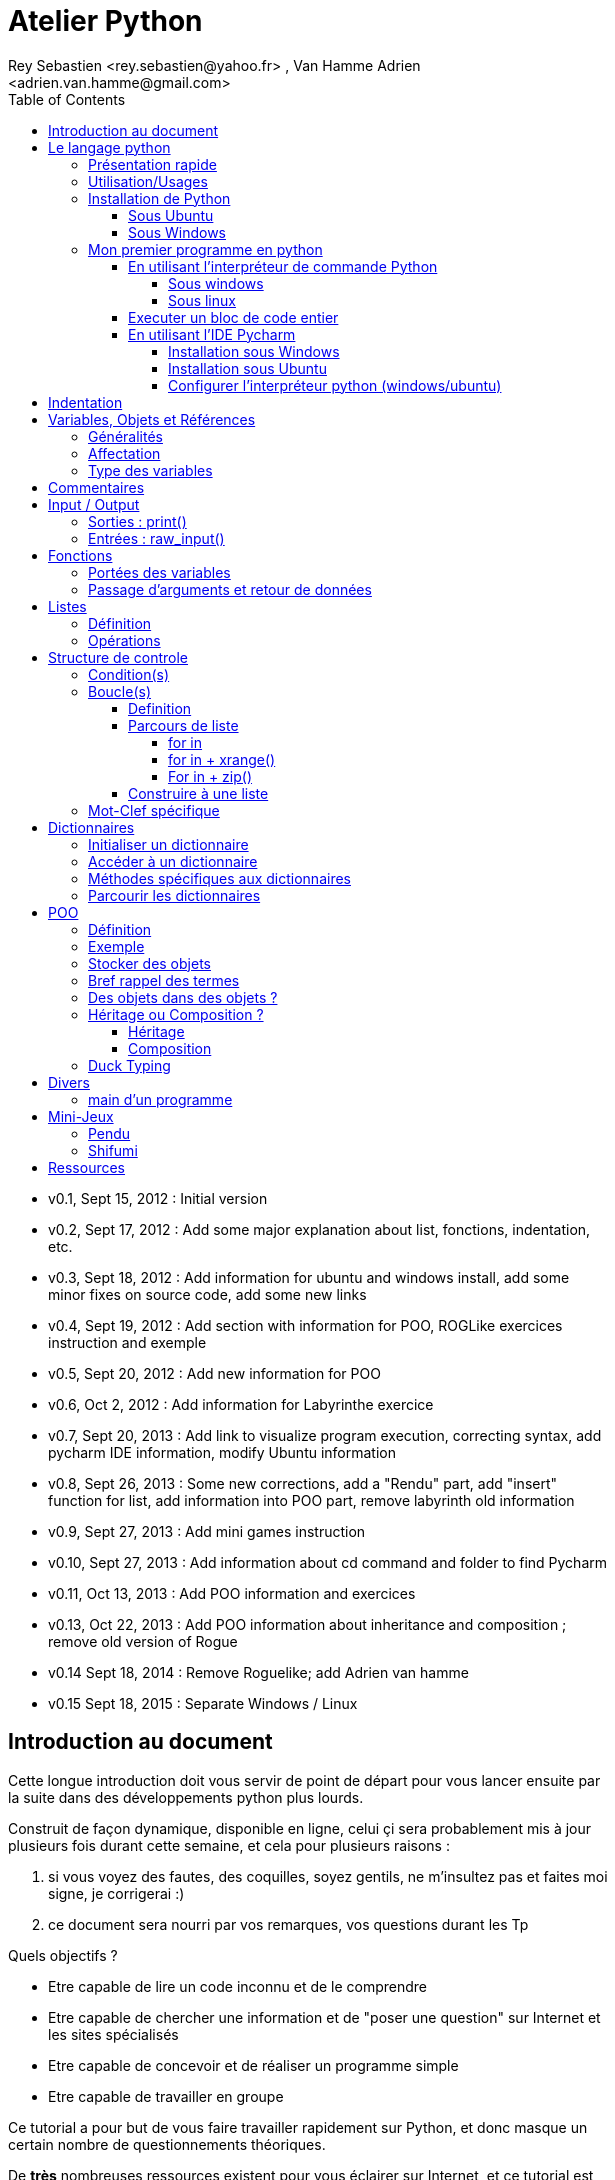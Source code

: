 = Atelier Python
Rey Sebastien <rey.sebastien@yahoo.fr> , Van Hamme Adrien <adrien.van.hamme@gmail.com>
:Author Initials: SR
:toc2:
:toclevels: 4
:icons: font
:max-width: 70%
:source-highlighter: pygments
:sectanchors:
:experimental:
:pygments-style: monokai

* v0.1, Sept 15, 2012 : Initial version
* v0.2, Sept 17, 2012 : Add some major explanation about list, fonctions, indentation, etc.
* v0.3, Sept 18, 2012 : Add information for ubuntu and windows install, add some minor fixes on source code, add some new links
* v0.4, Sept 19, 2012 : Add section with information for POO, ROGLike exercices instruction and exemple
* v0.5, Sept 20, 2012 : Add new information for POO
* v0.6, Oct 2, 2012 : Add information for Labyrinthe exercice
* v0.7, Sept 20, 2013 : Add link to visualize program execution, correcting syntax, add pycharm IDE information, modify Ubuntu information
* v0.8, Sept 26, 2013 : Some new corrections, add a "Rendu" part, add "insert" function for list, add information into POO part, remove labyrinth old information
* v0.9, Sept 27, 2013 : Add mini games instruction
* v0.10, Sept 27, 2013 : Add information about cd command and folder to find Pycharm
* v0.11, Oct 13, 2013 : Add POO information and exercices
* v0.13, Oct 22, 2013 : Add POO information about inheritance and composition ; remove old version of Rogue
* v0.14 Sept 18, 2014 : Remove Roguelike; add Adrien van hamme
* v0.15 Sept 18, 2015 : Separate Windows / Linux

== Introduction au document

Cette longue introduction doit vous servir de point de départ pour vous lancer ensuite par la suite dans des développements python plus lourds.

Construit de façon dynamique, disponible en ligne, celui çi sera probablement mis à jour plusieurs fois durant cette semaine, et cela pour plusieurs raisons :

. si vous voyez des fautes, des coquilles, soyez gentils, ne m'insultez pas et faites moi signe, je corrigerai :)
. ce document sera nourri par vos remarques, vos questions durant les Tp

.Quels objectifs ?

* Etre capable de lire un code inconnu et de le comprendre
* Etre capable de chercher une information et de "poser une question" sur Internet et les sites spécialisés
* Etre capable de concevoir et de réaliser un programme simple
* Etre capable de travailler en groupe

Ce tutorial a pour but de vous faire travailler rapidement sur Python, et donc masque un certain nombre de questionnements théoriques.

De *très* nombreuses ressources existent pour vous éclairer sur Internet, et ce tutorial est un pot-pourri des informations que l'on peut trouver partout facilement, car Python est un langage *extremement populaire*,

J'essaierai d'en lister un certain nombre dans l'onglet ressource tout en bas de page.

== Le langage python

image::images/python.png[align="center"]

=== Présentation rapide

Python est un langage intéressant pour plusieurs raisons, à la fois technique :

* Il est interpreté (ligne par ligne), et portable facilement (windows, linux)
* Le typage est dynamique (pas besoin d'indiquer le type de votre variable...)
* Tout est *objet* en python (c'est à dire possède des attributs et des fonctions)
* Il existe de très nombreuses librairies logicielles qui étendent le langage dans plusieurs domaines
* Il permet à la fois de créer de petits programmes (scripts réalisant/automatisant de petites tâches), tout comme de très gros programmes ou logiciels
* Python permet de mixer différents paradigmes de programmation : *objet* et *fonctionel*

et pédagogique :

* python est connu comme un langage "fun"
* La documentation originale est de grande qualité
* La communauté utilisateur est très grande (poser des questions et se procurer de la documentation gratuite est facile)
* Le système d'indentation (le décalage à chaque ligne) est un bon guide à l'apprentissage, et favorise la lisibilité du code source
* La courbe d'apprentissage est très rapide avec ce langage, finalement assez proche du pseudo-code
* De nombreux logiciels ou systèmes proposent une API en Python pour ajouter des extensions/plugins, et réaliser des traitements automatisés
* Comme pour le langage R, une très forte communauté s'est formée en science autour de librairies/packages extension du langage : numpy, scipy, matplotlib etc.
* Des outils pour visualiser l'execution des programmes (vous pouvez en abuser pour comprendre et débugger vos programmes !) : http://pythontutor.com/visualize.html

Je ne rentrerai pas plus dans le détail sur les aspects techniques du langage pour ne pas vous noyer trop vite d'informations.

[NOTE]
====
.Toutefois, pour les plus curieux, quelques liens pour aller plus loin :
* la page wikipédia de python : http://fr.wikipedia.org/wiki/Python_%28langage%29
* une *API* : http://fr.wikipedia.org/wiki/Interface_de_programmation
* un *paradigme de programmation* :  http://fr.wikipedia.org/wiki/Paradigme_%28programmation%29
* la programmation orientée objet ou  : http://fr.wikipedia.org/wiki/Programmation_orient%C3%A9e_objet
====

=== Utilisation/Usages

Python est un langage clairement à la mode, du fait qu'il est simple à utiliser et à étendre, ainsi on le retrouve un peu partout dans différents domaines :

* Mathématiques
* Intelligence artificielle
* Education
* Jeux
* Sécurité et Système d'exploitation
* etc. cf http://www.python.org/about/apps/

Quelques exemples d'utilisation de python spécifique en géomatique :

* QGIS (http://www.qgis.org/pyqgis-cookbook/)
* ArcGis 10
* GeoDjango
* Accès Postgis avec Psycopg2
* librairie *Numpy*
* librairie *GDAL* et *OGR*
* librairie *Geopy*
* librairie *Shapely*
* etc.

=== Installation de Python

==== Sous Ubuntu

Ubuntu est un système d'exploitation libre, et open-source, alternatif à Windows, et qui peut être installé sur n'importe quel ordinateur.

image::images/ubuntu.png[align="center"]

Une des grandes forces c'est la mise à disposition des utilisateurs d'un système de gestion de paquets offrant l'installation en quelques clics d'un très grand nombre de logiciels, ou paquets, par rapport à son principal concurrent Windows.

L'autre force, qui pourra au demeurant vous faire penser à une faiblesse, est la mise à disposition d'un logiciel appelé *Terminal*, dans lequel l'utilisateur peut taper un très grand nombre de commandes, qui vont de l'installation d'un paquet à une infinité d'autres choses.

image::images/ubuntuTerminal.png[align="center"]

Ainsi par exemple, et pour vous donner un apercu du bonheur qu'il y a pour un développeur à travailler sous Ubuntu au jour le jour,
Python est natif. C'est à dire déjà installé et déjà accessible par une simple commande dans un Terminal. [red]*Joie !*

Si vous ne me croyez pas, jetez un oeil à la procédure d'installation sous <<_windows,Windows>>.

image::images/terminalPython.png[align="center"]

Les autres éléments, comme les librairies, peuvent être installées dans le terminal, via une commande simple :

[source,python]
$> sudo apt-get install python-pygame

NOTE: `$>` représente le *prompt* de votre terminal, qui contient des informations sur le répertoire dans lequel vous vous trouvez..

[NOTE]
====
Si vous possedez les droits administrateur sur votre machine, alors vous pouvez voir une liste des autres packages python disponibles sous ubuntu avec le paquet `aptitude` :

[source,python]
$> sudo apt-get install aptitude

[source,python]
$> sudo aptitude search python-* | grep 2.7

ou :

[source,python]
$> sudo aptitude search python-*

====

[NOTE]
====
Pour installer d'autres modules dans python, il existe plusieurs solutions :

* l'installateur easy_install livré avec python : http://wiki.python.org/moin/CheeseShopTutorial
* ou plus simple avec l'installateur de package d'ubuntu, qui contient aussi bon nombre de packages : `apt-get`
====

[NOTE]
====
Il existe de nombreux paquets python en rapport avec la géomatique dont vous pouvez partir à la chasse, voici quelques listes faites par des utilisateurs :

* http://gis.stackexchange.com/questions/23575/what-are-the-python-tools-modules-add-ins-crucial-in-gis
* http://gis.stackexchange.com/questions/3796/python-for-gis-on-a-thumb-drive?rq=1
* http://gis.stackexchange.com/questions/3796/python-for-gis-on-a-thumb-drive?rq=1
* La liste de module pour Pypi (mais aussi pour `apt-get`) : http://pypi.python.org/pypi?%3aaction=browse&show=all&c=391
====

Quelques commandes utiles pour le terminal :

.Afficher le répertoire courant
[source,python]
$> pwd

.Se déplacer dans les répertoires
[source,python]
$> cd nomDeMonRepertoire

.retour arrière dans la hiérarchie de répertoire
[source,python]
$> cd ..

.Afficher le contenu du répertoire
[source,python]
$> ls


NOTE: Vous pouvez appuyer sur la *flêche HAUT* de votre clavier numérique pour rapeller des commandes précédemment tapées et les modifier par la suite (idem dans l'interpreteur python)

NOTE: En appuyant sur la touche *TAB* deux fois lors de l'écriture de vos commandes, vous pouvez obtenir des informations de complétion.

D'autres commandes existent bien sur, et pourront vous servir lors de vos futurs développements, voici un http://doc.ubuntu-fr.org/tutoriel/console_ligne_de_commande[lien] contenant de nombreux exemples et une liste plus exhaustive.

En savoir plus sur Ubuntu:

* http://doc.ubuntu-fr.org/console
* https://help.ubuntu.com/community/UsingTheTerminal

Et pour aller plus loin avec QGIS et les plugin python pour GDAL / OGR ( http://pypi.python.org/pypi/GDAL/ )

[source,python]
----
$> sudo apt-get install python-software-properties
$> sudo add-apt-repository ppa:ubuntugis/ubuntugis-unstable
$> sudo apt-get update
$> sudo apt-get install qgis
$> sudo apt-get install gdal-bin
$> sudo apt-get install python-gdal
$> sudo apt-get install python2.7-qgis
----

==== Sous Windows

Sous windows, l'installation est un poil plus délicate que sous Linux ou Ubuntu.

Je vous conseille de choisir plutôt une installation sous forme de packages pré-installés, du type de *pythonXY*, *anaconda*, *osgeo4w*
car l'installation des modules supplémentaires un à un peut vite devenir *cauchemardesque* !

[NOTE]
.Quelques ressources :
====
* *pythonXY* qui contient des packages pour la géomatique et spyder +
http://code.google.com/p/pythonxy/

* *PortablePython* est un python qui tient sur clef USB : +
http://www.portablepython.com/

* La doc officielle propose quelques pointeurs également : +
http://docs.python.org/using/windows.html

* L'installeur officiel de python : +
http://www.python.org/getit/releases/

* Le set de package python *Osgeo4w* : +
http://trac.osgeo.org/osgeo4w/

* Le gestionnaire de package python *Anaconda* : +
https://www.continuum.io/downloads

====

Une autre solution envisageable, pas forcément plus complexe qu'une installation qui se passe mal sous windows,
passe par l'installation d'une machine virtuelle avec Ubuntu sous windows.
L'avantage c'est qu'une fois Ubuntu installé ainsi, vous allez pouvoir profiter de tout un tas d'outils de développement beaucoup plus facilement que sous windows !!

[NOTE]
.Quelques ressources/ tutoriaux
====
* Ubuntu sous machine virtuelle : +
http://www.psychocats.net/ubuntu/virtualbox

* Ubuntu sur une clé usb : +
http://www.psychocats.net/ubuntu/usb
====

=== Mon premier programme en python

Il existe deux façon d'écrire et d'éxecuter un programme python :

* en mode *interactif* : l'utilisateur saisit les commandes les unes après les autres, et l'interpréteur execute/évalue chacunes d'elle au fur et à mesure de leur saisie.
* ou en mode *execution* : on execute une grosse portion de code stocké dans un ou plusieurs fichier, en une seule commande.

Les deux prochaines sections *interpréteur de commande* (mode interactif) et *Executer un bloc de code entier* (mode exécution) s'appuient sur l'utilisation du programme `Python`. Il est en effet le seul qui peut comprendre les programmes que vous écrirez dans ce langage.

Ces deux modes d'utilisation du programme python suffisent pour écrire des programmes, mais offre un confort très relatif. On préférera utiliser un IDE (qui se base sur le mode exécution), comme décrit dans la troisième section *En utilisant l'IDE Pycharm*.

==== En utilisant l'interpréteur de commande Python

===== Sous windows

Pour accéder à un terminal windows, cliquez sur le bouton Démarrer, puis cherchez l'outil *invite de commande* aussi nommé *cmd* (voir https://fr.wikipedia.org/wiki/Cmd[wikipedia] et http://windows.developpez.com/cours/ligne-commande/?page=page_4[liste des commandes] )

L'executable de Python 2.7 se trouve généralement dans le répertoire `c:\Python27` , pour cela vous devez vous déplacer dans l'invite de commande avec les commandes suivantes :

.Afficher le répertoire courant
[source,python]
dir

.Se déplacer dans les répertoires
[source,python]
cd nomDeMonRepertoire

.retour arrière dans la hiérarchie de répertoire
[source,python]
cd ..

.exemple d'accès au repertoire contenan l'interpréteur python 2.7
[source,python]
cd c:\Python27

Une fois dans le répertoire `c:\Python27`, vous pouvez ensuite taper `python`, ce qui aura pour effet de lancer *l'intepreteur de commande en mode console interactif*.

[source,python]
----
> python
ActivePython 2.6.5.12 (ActiveState Software Inc.) based on
Python 2.6.5 (r265:79063, Mar 20 2010, 14:22:52) [MSC v.1500 32 bit (Intel)] on win32
Type "help", "copyright", "credits" or "license" for more information.
----

Toutes les commandes que vous tapez dans ce mode interactif doivent être en python pour être comprise par l'interpréteur Python. Une ligne n'est évalué que lorsque vous tapez kbd:[Entrée].

[source,python]
----
>>> print "Hello World"
hello world
----

Pour quitter ce *mode interactif* et revenir dans l'*invite de commande*, vous pouvez taper `exit()` ou kbd:[Ctrl + D]

===== Sous linux

Pour accéder à un terminal linux, cliquez sur l'onglet en haut à gauche avec une roue, et écrivez "Terminal"
Vous pouvez ensuite taper "python" dans le terminal linux, ce qui aura pour effet de lancer *l'intepreteur de commande en mode console interactif*.

[source,python]
----
> python
ActivePython 2.6.5.12 (ActiveState Software Inc.) based on
Python 2.6.5 (r265:79063, Mar 20 2010, 14:22:52) [MSC v.1500 32 bit (Intel)] on win32
Type "help", "copyright", "credits" or "license" for more information.
----

Chaque commande que vous allez taper dans l'interpreteur de code python sera évaluée :

[source,python]
----
>>> print "Hello World"
hello world
----

Python vous renvoie le résultat de votre commande à chaque  fois qu'il a réussi à l'évaluer, sinon il vous renvoie une erreur.

TIP: Pour quitter la console python sous Ubuntu, appuyer sur la combinaison de touche : kbd:[Ctrl + D]

==== Executer un bloc de code entier

Pour le mode *execution* nous allons écrire nos programmes au préalable dans un document nommé avec l'extension *.py* dans le repertoire de votre choix. Vous devez ouvrir une *invite de commande* (windows), ou un *terminal* (linux) et vous positionner ensuite dans ce répertoire avec les commandes adéquates propre au système que vous utilisez(cd, dir, etc.)

Si vous êtes sous linux, alors vous pouvez directement taper `python nomduprogramme.py` dans le terminal.

Si vous êtes sous windows, alors il faut remplace `python nomduprogramme.py` par la commande suivante `C:\Python27\python nomduprogramme.py` dans les programmes ci-dessous.

--
. Créer un fichier __hello.py__
. Ecrire dans ce fichier le texte suivant :
+
.hello.py
[source,python]
----
# -*- coding: utf-8 -*-
print "Hello World"
----
+
. Enregistrer et fermer le programme
. Executer le programme ainsi dans la ligne de commande python
--

[source,python]
python hello.py

Réouvrez ensuite votre fichier __hello.py__ et ajoutez la ligne suivante :

.hello.py
[source,python]
----
print "Hello World"
print Bonjour Monde
----
On redemande à l'interpréteur de lire notre programme :

[source,python]
python hello.py

Celui-ci renvoie une erreur que nous allons apprendre à lire :

[source,python]
----
python hello.py
  File "hello.py", line 2
    print Bonjour Monde
                      ^
SyntaxError: invalid syntax
----

L'interpréteur vous donne la ligne et la faute : la syntaxe pour print est incorrecte, car il manque les guillemets

NOTE: "Hello World" est le programme le plus connu des informaticiens, cf. http://en.wikipedia.org/wiki/Hello_world_program

CAUTION: Python est *sensible à la casse*, il faut donc faire attention aux majuscules / minuscules dans votre programme.

CAUTION: Pour ne pas avoir de problème avec les accents, pensez à ajouter la ligne suivante au tout début de votre programme :
__# -*- coding: utf-8 -*-__

==== En utilisant l'IDE Pycharm

Pour éditer le document une fois créé nous allons utiliser un http://fr.wikipedia.org/wiki/Environnement_de_d%C3%A9veloppement[IDE] nommé *Pycharm* (Windows, Linux, MacOSX) disponible http://www.jetbrains.com/pycharm/download/index.html[ici]

Vous pouvez plus simplement utiliser un éditeur de texte, mais un IDE fournit des fonctions avancées facilitant votre vie de développeur.

image::images/pycharmLogo.png[align="center"]

Pycharm est un *excellent* IDE compatible avec *Windows, Mac et Linux*, +
téléchargeable gratuitement sur le http://www.jetbrains.com/pycharm/download/index.html[site]

===== Installation sous Windows

L'installation de Pycharm est relativement simple sous windows.

Python doit d'abord être installé sur l'ordinateur (voir section installation de python)

Il suffit ensuite de télécharger la version *community* ou *education* sur le site, puis de lancer l'installation.

Une fois installé, vous pouvez lancer Pycharm, qui vous demandera de configurer l'interpréteur python que vous voulez utiliser par défaut. Sous windows, celui-ci se trouve généralement dans `c:\Python27\python.exe`.

===== Installation sous Ubuntu

Sous Ubuntu, il n'y a pas d'installeur du logiciel comme sous windows.
Celui çi se présente sous la forme d'une archive (au format `.tar.gz`), et d'un executable qu'il faut lancer depuis le répertoire `/bin/` du dossier une fois extrait.

* Crééer un répertoire `pycharm` à la racine de votre `Dossier personnel`
* Télécharger `Pycharm Education` ici : http://www.jetbrains.com/
* Extraire l'archive `.tar.gz` dans un répertoire `pycharm` que nous avons créé dans votre espace personnel
* Ouvrir le Terminal (celui çi s'ouvre à la racine de votre `Dossier personnel`, la commande `ls` vous le confirmera)
* Se déplacer avec la commande `cd` dans le bon répertoire : `cd pycharm/`, puis `cd pycharm-edu-2.0/`, puis `cd bin/`
* Puis tapez `sh pycharm.sh` dans le terminal pour lancer le logiciel !

===== Configurer l'interpréteur python (windows/ubuntu)

Pycharm a besoin de savoir ou se trouve le programme `Python` pour executer les programmes. Pour configurer l'interpreteur si cela n'est pas déjà fait par défaut, vous pouvez aller dans les préférences du logiciels.

image::images/pycharm1.png[align="center"]

Et choisir l'interpréteur Python que vous souhaitez utiliser pour votre projet : 2.7 ou 3.0

image::images/pycharm2.png[align="center"]

Pour lancer un programme python, il suffit de faire un clic droit sur le fichier python que vous voulez executer, et de cliquer sur `run`

image::images/pycharm3.png[align="center"]

== Indentation

Python utilise l'indentation pour définir le corps des blocs d'instruction.

Il n'y a pas donc pas d'instruction *FIN POUR* , *FIN TANT QUE*, *FIN FONCTION*, etc.

L'indentation se fait avec des espaces ([red]*4 espaces par niveau d'indentation*), ou avec des tabulations ([red]*1 tabulation*). Toutefois, pour ce cours, nous choisirons d'utiliser des tabulations car les erreurs sont plus faciles à voir.

[NOTE]
=====
Pycharm possède un super outil qui permet de corriger une *indentation défectueuse* de façon très simple.

* Selectionner le texte avec kbd:[Ctrl + A]

* Appliquer la correction d'indentation avec kbd:[Ctrl + Alt + I]
=====

.Exemple de bloc :
[source,python]
----
def calcul(a,b):
   if (a > b): # <1>
      return a - b # <2>
   else:
      return a + b
# <3>

sommeCalcul = 0

for i in xrange(5): #
   sommeCalcul = sommeCalcul + calcul(3,i) #<4>
   if (sommeCalcul > 15):
      sommeCalcul = sommeCalcul * 2 #<5>
#<6>
print sommeCalcul

----

<1> Premier niveau d'indentation pour définir le corps de la fonction
<2> Deuxième niveau d'indentation pour définir le corps du bloc *if*
<3> La fin de l'identation ici marque la fin du bloc de la fonction calcul()
<4> Premier niveau d'indentation pour marquer le corps d'instruction de la boucle *for*
<5> Idem, tout ce qui sera indenté au delà de ce niveau d'indentation sera executé par la boucle for, à condition ici de rentrer dans la condition if
<6> Fin d'indentation, fin de la boucle for et de son execution.

CAUTION: Il ne faut pas mixer les espaces et les tabulations

NOTE: Les informations sur le *style* à adopter pour les commentaires, l'indentation, etc sont définis dans une *guideline* : +
http://www.python.org/dev/peps/pep-0008/

NOTE: Plus d'informations ici aussi : +
http://diveintopython.adrahon.org/getting_to_know_python/indenting_code.html

== Variables, Objets et Références

=== Généralités

* Les variables commencent par un caractère et peuvent ensuite contenir des chiffres
* La casse est importante en python, `maVariable` est différent de `mavariable`
* Généralement, pour le nom des variables, des objets, des méthodes, on utilise le *camelCase* : on commence par une minuscule, et on marque les changements de mot par une majuscule.
* Les variables doivent porter des noms compréhensibles !! `temp` n'est pas un bon nom de variable
* Il y a 29 mots-clef en python, qui ne seront pas compris par l'interpréteur comme des variables mais bien comme des instructions spéciales :

|=================
|and | def | exec | if | not | return
|assert | del| finally | import| or| try
|break| elif| for | in| pass| while
|class| else| from| is| print| yield
|continue| except| global| lambda| raise
|=================

NOTE: Vous remarquerez que la commande *print* fait partie des mots-clef ou *statements* en anglais, ce n'est donc pas une fonction mais bien un élément du langage.

=== Affectation

Une variable est affectée avec le signe `=`
Une variable doit être initialisée puis affectée une première fois pour pouvoir ensuite être utilisée dans un programme

[source,python]
----
nbJambes = 2
couleurYeux = "marron"
----

NOTE: __Affecter__ est le terme correct pour indiquer l'initialisation d'une variable avec une valeur

NOTE: Pensez à utiliser le plus souvent possible cet outil pour visualiser l'execution des programmes, cela permet de mieux comprendre et débugger vos programmes !) : http://pythontutor.com/visualize.html

En réalité le modèle d'affectation de python est un peu différent des autres langages, au sens où python manipule des *références* et distingue nettement le *nom* d'une variable, et sa *valeur*.
La *référence* est donc le lien qui relie les deux objets python : *nom* et *valeur* !

Prenons un exemple simple :

[source,python]
a = 3

En réalité que se passe-t-il lors de cette affectation :

. Python crée un objet ayant une *valeur* 3
. puis la variable de *nom* "a" est créée si elle n'existe pas déjà
. enfin python relie l'objet ayant la *valeur* 3 avec la variable de *nom* "a"

.Etapes d'une affectation
image::images/obj1.png[align="center"]

Que se passe-t-il lors d'une ré-affectation ?

[source,python]
----
a = 3 # a est un nombre
a = "test" # puis il devient du texte
----

pass:macros[http://pythontutor.com/visualize.html#code=a+%3D+3+%0Aa+%3D+%22test%22%0A&mode=display&cumulative=true&heapPrimitives=true&drawParentPointers=true&textReferences=false&showOnlyOutputs=false&py=2&curInstr=0[Voir l'execution en ligne\]]

L'objet contenant la valeur 3 n'est plus lié à la *variable a* donc il disparait, et il ne peux plus être appelé par la suite !

Comment cela se passe-t-il lorsque j'observe un objet et des références partagés ?

[source,python]
----
a = 3 # a est un nombre
b = a # b est un nombre
----

pass:macros[http://pythontutor.com/visualize.html#code=a+%3D+3+%23+a+est+un+nombre%0Ab+%3D+a+%23+b+est+un+nombre&mode=display&cumulative=true&heapPrimitives=true&drawParentPointers=true&textReferences=false&showOnlyOutputs=false&py=2&curInstr=0[Voir l'execution en ligne\]]

.objets partagés
image::images/obj2.png[align="center"]

En réalité il existe toujours un seul objet contenant la valeur 3, et la référence est partagée, reliant la variable `a` et la variable `b` au même objet en mémoire.
Ouis mais dans ce cas, que se passe-t-il si je change la valeur de a ????

[source,python]

----
a = 3 # a est un nombre
b = a # b est un nombre
a = "test" # b vaut il "test" ou 3 à ce moment là ?
----

pass:macros[http://pythontutor.com/visualize.html#code=a+%3D+3+%0Ab+%3D+a+%0Aa+%3D+%22test%22+&mode=display&cumulative=true&heapPrimitives=true&drawParentPointers=true&textReferences=false&showOnlyOutputs=false&py=2&curInstr=0[Voir l'execution en ligne\]]

Et bien en fait, cela dépend des cas.

Tout objet dans Python est classifié en deux catégories, *mutable* ou *immutable*

Dans le cas des objets dit *immutables*, python crée un nouvel objet `test`, et il le relie par une référence à l'objet variable `a`

L'objet de valeur 3 reste quand à lui relié par une référence à la variable `b`.

Autrement dit, il n'est pas possible de modifier un objet lorsqu'il a été créé, il est dit *immutable*.


A l'inverse de ce fonctionnement, *un objet mutable* peut être en partie modifié (les éléments qui le composent), et nous verrons qu'en ce sens il faudra être *vigilant*, pour plusieurs raisons :

* car si vous changez la valeur, la ou les références restent intactes, et cela peut créer des problèmes de cohérence dans votre programme.
* car certains objets jouent le rôle de `container`, et peuvent embarqués des références avec eux (par exemple, une liste peut contenir une variable, qui pointe via une référence sur un objet externe à la liste). +
Peu importe alors qu'ils soient mutables (les objets listes et dictionnaires) ou immutables (les objets tuples), le contenu de ces `container` lui est de toute façon *mutable*. C'est le principe même des containers que de pouvoir stocker, lire et modifier leurs éléments. Là aussi nous en reparlerons plus en détails lorsque nous aborderons la section sur les listes.

La classification est donc assez simple :

* les types suivant `Numbers`, `String`, `Tuples` sont *immutables*
* les types suivant `Lists`, `dictionnaries` sont *mutables*

Par exemple :

[source,python]
----
# Pour des chaines de caractères
a = "test"
a[0] = "v" # impossible de changer le premier caractère de la chaîne

# Pour des variable de type Numbers, donc immutable
# la variable a n'est pas modifié par le changement de b, une nouvelle valeur en mémoire est créée !
a = 3
b = a
b = b + 4

# Pour des Lists, mutable, on voit que le comportement est totalement différent !
# La modification de a impacte aussi b, et inversement !
a = [3,2,5]
b = a
a.append(6)
b.append(8)
----

pass:macros[http://pythontutor.com/visualize.html#code=a+%3D+3%0Ab+%3D+a%0Ab+%3D+b+%2B+4%0A&mode=display&cumulative=true&heapPrimitives=true&drawParentPointers=false&textReferences=false&showOnlyOutputs=false&py=2&curInstr=0[Voir l'execution en ligne\]]

pass:macros[http://pythontutor.com/visualize.html#code=a+%3D+%5B3,2,5%5D%0Ab+%3D+a%0Aa.append(6)%0Ab.append(8)&mode=display&cumulative=true&heapPrimitives=true&drawParentPointers=false&textReferences=false&showOnlyOutputs=false&py=2&curInstr=0[Voir l'execution en ligne\]]

[red]*Complexe, n'est-ce-pas ?*

Pas tant que ça en fait, vous verrez qu'au jour le jour, et sur des programmes simples, ça ne vous posera aucun problème, ... il n'y a que dans quelques cas particuliers qu'il faut être vigilant, nous en reparlerons quand nous aborderons les listes.


****
.En savoir plus sur python et les variables :
 * http://openbookproject.net/thinkcs/python/english2e/

.En savoir plus sur le modèle objet de Python :
* http://docs.python.org/reference/datamodel.html

.En savoir plus sur le typage des données en général :
 * http://en.wikipedia.org/wiki/Type_system#Type_checking
****

=== Type des variables

Par chance pour vous, le typage des variables est dynamique (à l'inverse du *typage statique* vu en cours avec le pseudo-code). +
Autrement dit, python est capable de détecter à la lecture de votre ligne de commande quel type de valeur à partir de la valeur que vous affectez à une variable.

Il n'est donc plus utile de préciser quelle *type/nature de valeur* vous allez stocker dans votre variable.

*Mais ce système à son revers*, et il faut être vigilant car de nombreux bugs peuvent donc avoir lieu durant l'execution du programme...

Ainsi un programme peut se revéler correct pour l'interpréteur, mais plantera à l'execution car la nature des données attendues par votre programme divergera de ce qu'il aura vraiment reçu.

Un peu comme si vous passiez un __parapluie__ à un joueur de tennis attendant une __raquette__.

De ce fait, le programme ne saura plus quoi faire et s'arretera dans le meilleur des cas.

.principaux types du langage :
[options="header"]
|=================
|Types | Exemples
|Numbers | 1234, 3.1415
|Strings | \'spam',"guido\'s"
|Booleans | True , False
|Lists | [1, [2, \'three'], 4]
|Dictionnaries | {\'food': \'spam', \'taste': \'yum'}
|File | myfile = open(\'eggs', \'r')
|=================

CAUTION: Ce n'est pas parce que il n'y a plus besoin de typer les variables que celle-ci ne possèdent pas un type !
La méthode __type()__ nous retourne le type d'une variable après son initialisation.

[source,python]
----
nbJambes = 2
type(nbJambes)

# re-affectation de la variable nbJambes
nbJambes = "deux"
type(nbJambes)
----
== Commentaires

Afin de pouvoir transmettre le code à quelqu'un qui ne l'a jamais lu, il est courant et recommandé de rajouter des commentaires dans votre programme.
En python il y a plusieurs façons d'écrire des commentaires, avec `#` ou `"""`

.Afficher du texte
[source,python]
----
"""
Ceci est un commentaire
sur plusieurs lignes !
"""
reponse = 42
print "Je reviendrai." # Ceci est un commentaire en fin de ligne ...
# qui peut aussi être ici en début de ligne ...
print reponse
----

NOTE: Les informations sur le *style* à adopter pour les commentaires, l'indentation, etc sont définis dans une *guideline* : +
http://www.python.org/dev/peps/pep-0008/

== Input / Output

=== Sorties : print()

La méthode `print()` permet d'afficher du texte ainsi que le contenu des variables.

.Afficher du texte
[source,python]
----
reponse = 42
print "Je reviendrai."
print reponse
----

Tout ce qui est compris entre deux quotes `"` et `"` est considéré comme un type `String` par python.
Toutefois, nous allons voir ici qu'il possible d'imbriquer des variables dans une chaine de caractère, ce qui peut s'avérer très pratique quand on veux afficher divers résultats.
De nombreuses écritures sont possibles à affichage égal, nous allons seulement en voir quelques une ci-dessous :

.Concatener du texte avec une variable
[source,python]
----
reponse = 42
print "La grande question sur la vie, l'univers et le reste est", réponse

age = 900
print "Quand ", age , "ans comme moi tu auras, moins en forme tu seras !"

animal = "Tyranosaure"
print "Le ", animal, "  n'obéit à aucun schéma de groupe ni aucun horaire de parc d'attraction. C'est l'essence du chaos."

----

.Concatener du texte avec du texte
[source,python]
----
vetements = "vêtements, tes bottes"
vehicule = "moto"
print "Je veux tes " + vetements + " et ta " + vehicule
print "Hasta" + "la vista" + "baby"
----

.Concatener du texte avec des variables
[source,python]
----
tirade1 = "J'ose tout ce qui sied à un homme, qui n'ose plus n'en est pas un."
tirade2 = "Ignore ce que je suis et procure-moi quelque déguisement qui conviendrait au dessein que je forme."
tirade3a = " Les prolifiques vilenies de dame nature vont pullulant sur lui."
tirade3b = "Dédaignant la fortune et brandissant son épée qui fumait d'une sanglante exécution"

print "Shakespeare a dit : ", tirade1 ,"mais aussi ", tirade2

# ou sinon sous une autre forme en concatenant variable texte et texte :
print "Shakespeare a dit : " + tirade1 + "mais aussi " + tirade2

# ou avec les deux méthodes :
print  "shakespeare a dit : %s, mais aussi %s" % (tirade1, tirade3a + tirade3b)

# cela marche aussi avec les nombres :

print "La grande question sur la %s, %s, et le %s est %d " % ("vie", "l'univers", "le reste", 42)
----

CAUTION: Attention toutefois à ne pas tout mélanger ! les Types `String` et `Numbers` ne peuvent être concatenés avec l'opérateur `+`

NOTE: avec `,` la variable est automatiquement transformée en chaîne de caractère, contrairement à l'opérateur `+`

[source,python]
----
reponse = 42
print "La réponse à la question est :" + reponse

Traceback (most recent call last):
  File "<stdin>", line 1, in <module>
TypeError: cannot concatenate 'str' and 'int' objects
----

Si jamais vous voulez utiliser cette syntaxe malgré tout, il existe des fonctions qui permettent heureusement de transformer du texte en nombre et inversement :

* `str()` transforme un nombre en texte
* `int()` transforme un texte en nombre

NOTE: Ces fonctions sont livrées avec le langage, nul besoin de les créer. La liste complète est disponible ici : http://docs.python.org/library/functions.html

A ces différents types d'affichage il faut ajouter la possibilité de mettre en forme le texte pour son affichage.
Il existe donc des caractères spéciaux que l'on peux insérer dans une chaîne de caractère afin de modifier son affichage.

.Des caractères spéciaux pour la mise en forme
[source,python]
----
# tabulation
days = "Mon\tTue\tWed\tThu\tFri\tSat\tSun\t"
months = "Jan\nFeb\nMar\nApr\nMay\nJun\nJul\nAug"

# retour à la ligne
print days
print months
----

****
Une liste plus complète des caractères spéciaux, ainsi que de plus nombreuses informations sur le formatage de texte peuvent être trouvées ici :

* les chapitres 6,7,8,9, 10 du livre "learn python the hard way" http://learnpythonthehardway.org/book/
* La documentation officielle http://docs.python.org/reference/lexical_analysis.html#string-literals
****

=== Entrées : raw_input()

La fonction *raw_input(" message ")* est l'équivalent de la commande *LIRE(" message ")* vu en cours d'algorithmie.

[source,python]
----
value = raw_input ("Veuillez saisir un texte ou une valeur")
print value
----

== Fonctions

.Condition simple en Pseudo-Code
****
[red]*FONCTION* _NOMFONCTION_ [red]*(* _arguments1_, _arguments_, _..._, _argumentsN_ [red]*)*

_...traitement..._

[red]*RENVOIE* _[VALUE]_

[red]*FIN FONCTION*
****

Ce qui donne quasiment la même chose en python théorique, le mot clef `def` introduisant le corps de la fonction :

[source,python]
----
def nomFonction (arguments1, arguments2, ... argumentsN):
   #...traitements...
   return value
----

et en pratique :

[source,python]
----
# les fonctions doivent être déclarées avant de pouvoir être appelées !
def somme(a,b):
   return a + b

def multiply(a,b):
   return a * b

# On affiche les valeurs retournées
print somme(1,4) #<1>
print multiply(2,7)

a = 5
b = 2

# On peux passer des variables directement
print somme(2,a)

# ou en les modifiant/ faisant des calculs intermédiaires
print multiply(a + 2,3 * 2 + b)

# les appels de fonctions sont empilables sans aucune limite
print somme(multiply(2,3),somme(4,b + multiply(2,8))) # <2>

----

<1> L'appel de fonction se fait en appelant le *nom de la fonction* suivi des *arguments entre parenthèses*.
<2> Les arguments peuvent être calculés avant execution de la fonction, on peut donc facilement empiler les appels de fonctions comme dans cet exemple.

=== Portées des variables

Par *portée*, il faut entendre la durée de vie des variables dans votre programme ou un bloc d'instruction dans votre programme.

Une variable est soit :

* *globale* : visible de partout dans le programme
* *locale* : seulement visible dans le bloc d'instruction dans laquelle elle a été déclarée.

Les variables globales sont toutes celles qui ne sont pas dans une fonction, donc dans le corps du module, et qui ont été déclarées en entête de programme.
Elles sont visibles de partout dans votre programme, mais nous verrons par la suite qu'elles sont uniquement modifiables si le programmeur utilise le mot clef `global`

Essayons de comprendre la différence concrétement via ces exemples de programme :

.testGlobal.py
[source,python]
----
X = 99 # <1>

def foo1():
   Y = 55 # <2>
   print Y

foo1()
print Y # ne marchera pas # <3>

# On tente de redéfinir X dans cette fonction foo()
def foo2():
   X = 88 # <4>

foo2()
print X # X n'a pas bougé du fait de  <4> ...

# La aussi, ce code ne changera pas la valeur de la variable globale X = 99
def foo3(X):
   X = X + 1 # <5>

foo3(X)
print X

# Accès à la variable globale en lecture
def foo4(Y):
   # Portée locale
   Z = Y + X # <6>
   return Z

foo4(1)

# Accès à la variable globale en écriture
def foo5():
   global X
   X = X + 1 # <7>

foo5()
print X

----

<1> Déclarée *avant* et en *dehors* d'une fonction (dans le corps du module donc), la variable `X` est considérée comme une variable *globale*.
<2> Y est déclaré dans le corps de la fonction, c'est une variable *locale*, c'est à dire temporaire.
<3> Si on tente d'y accéder après appel de la fonction, on se rend bien compte qu'elle a disparue. Le seul moyen de récupérer une (ou plusieurs) valeur est donc de faire un renvoi avec `return`
<4> A partir du moment où il y a affectation dans le corps d'une fonction, Python déclare cette nouvelle variable comme une variable locale, peu importe qu'elle existe par ailleurs.
Autrement dit, elle [red]*masque* la variable `X` déclarée en globale.
De la même façon que précédemment, la variable `X` *disparait/meurt* à la fin de l'execution de la fonction, c'est une *variable temporaire* en quelque sorte.
<5> A partir du moment où vous assignez une valeur à une variable dans une fonction, Python considère qu'il s'agit d'une variable locale.
Ici vous aurez une erreur, car il va tenter d'incrémenter la variable locale X, hors celle-ci n'existe pas dans cette fonction.
<6> Z et Y sont des variables locales. Concernant X, si vous faites appel à une variable *globale*, et qu'elle n'a pas été redéfinie, python est capable de re-trouver par déduction la valeur de votre variable *globale*. Toutefois, celle ci ne sera accessible qu'en lecture et pas en écriture ( car comme vu précédemment toute nouvelle affectation entraine la création d'une nouvelle variable locale).
<7> Il existe un mot clef `global` permettant de passer outre cette limitation vu en 6, et permettant d'accéder en écriture à votre variable *globale*. Cette utilisation est clairement déconseillée car pouvant entrainer de nombreuses incohérences dans votre programme..

Voyons pourquoi dès à présent dans cet exemple :

[source,python]
----
X = 99

def func1():
   global X
   X = 88

def func2():
   global X
   X = 42

func1()
func2()
# ne donnera pas le même resultat que pour
func2()
func1()
----

pass:macros[http://pythontutor.com/visualize.html#code=X+%3D+99%0A%0Adef+func1()%3A%0A++++global+X%0A++++X+%3D+88%0A%0Adef+func2()%3A%0A++++global+X%0A++++X+%3D+42%0A++++%0Afunc1()%0Afunc2()%0A%0Afunc2()%0Afunc1()&mode=display&cumulative=true&heapPrimitives=true&drawParentPointers=false&textReferences=false&showOnlyOutputs=false&py=2&curInstr=0[Voir l'execution en ligne\]]

Compte tenu de ce programme, il est très clair ici qu'il risque de favoriser des conflits sur X, qui est devenu une ressource partagée !

L'ordre d'appels des fonctions aura donc une incidence sur la valeur finale de X, ce qui est *clairement un problème* (pour la recherche d'erreur par exemple) ...

=== Passage d'arguments et retour de données

Quelques règles sur les arguments, et le passage d'arguments à des fonctions en python.

* Les arguments sont passés par *assignation*, autrement dit il n'y a *pas de re-copie des valeurs* dans une nouvelle variable locale lors du transfert comme dans certains langages (cf C, C\+\+) .
* *Peu importe donc le nom de vos arguments*, ils peuvent recouper des noms de variable déjà existant ailleurs dans votre programme puisque *nous savons que leurs portées sont locales.*
* Changer un/plusieurs élément(s) dans un *objet mutable* a une *incidence sur le programme appelant* .

[source,python]
----
def modif(a,b):
   a = 2 # <1>
   b[0] = 5 # <2>

x = 1
list = [1, 2]

modif(x,list)

print x # valeur inchangé
print list # valeur changé
----

pass:macros[http://pythontutor.com/visualize.html#code=def+modif(a,b)%3A%0A++++a+%3D+2%0A++++b%5B0%5D+%3D+5%0A%0Ax+%3D+1%0Alist+%3D+%5B1,+2%5D%0A%0Amodif(x,list)%0A%0Aprint+x+%23+valeur+inchang%C3%A9%0Aprint+list+%23+valeur+chang%C3%A9&mode=display&cumulative=true&heapPrimitives=true&drawParentPointers=false&textReferences=false&showOnlyOutputs=false&py=2&curInstr=0[Voir l'execution en ligne\]]

.Avant execution du corps de la fonction, l'assignation est la suivante :
image::images/ref1.png[align="center"]

<1> `a` est une variable locale qui récupère la valeur de la variable `x` lors de l'appel de la fonction.
L'assignation n'a pas d'effet sur la variable `x`, seul la variable `a` locale sera modifiée ici.

<2> La liste passée ici en paramètre à une variable locale. Toutefois, une liste est un objet *mutable*, donc modifiable sur place !
Nous ne changeons pas `b`, mais un élément de la liste représentée par b, ce qui aura à la fin de l'execution une répercution sur la variable `list`

.Après execution du corps de la fonction, voici le résultat :
image::images/ref2.png[align="center"]

Un apercu des différentes techniques est donné via le lien ci dessous, mais la meilleur façon reste de renvoyer des données via le mot clef *return*

Référence ici : +
http://docs.python.org/release/2.7.3/faq/programming.html?highlight=nonlocal#how-do-i-write-a-function-with-output-parameters-call-by-reference

.exemple de code source bien écrit
[source,python]
----
sac = 3
def calcul(sac,nbOr): #<1>
   sac = sac + nbOr
   return sac

print calcul(sac,20)
----

pass:macros[http://pythontutor.com/visualize.html#code=sac+%3D+3%0A%0Adef+calcul(sac,nbOr)%3A+%0A++++sac+%3D+sac+%2B+nbOr%0A++++return+sac%0A%0Adef+calcul2(uxzefzzvc,nbOr)%3A+%0A++++uxzefzzvc+%3D+uxzefzzvc+%2B+nbOr%0A++++return+uxzefzzvc%0A%0Aprint+calcul(sac,20)%0Aprint+calcul2(sac,20)&mode=display&cumulative=true&heapPrimitives=true&drawParentPointers=false&textReferences=false&showOnlyOutputs=false&py=2&curInstr=0[Voir l'execution en ligne\]]

<1> Comme la fonction manipule des variables locales, peu importe que les noms d'arguments se recoupent +
  `sac` ou `x` ou `v` dans la définition de la méthode `calcul(..)` ne change rien.

.exemple de code source qu'il faut éviter
[source,python]
----
sac = 3
def calcul(nbOr): #<1>
   global sac #<2>
   sac = sac + nbOr #<3>

calcul(20)
print sac
----

<1> Seul nbOr est une variable locale
<2> On accède à sac en variable globale
<3> Et on le modifie ainsi, c'est mal ! :)


Le mot clef `return` implique quand il est rencontré par le programme, l'arrêt du traitement de la fonction, et le retour du résultat.
Ce qui n'exclue pas la possibilité d'avoir plusieurs fonctions `return` dans un même programme, qui renvoie un résultat en fonction de condition différentes.

.multiples retours de fonctions
[source,python]
----
sac = int(raw_input("nombre de pièces dans votre sac ?"))

def douane(sac):
    taxe = 15
    if sac > taxe:
        print("par ici la monnaie")
        return sac - taxe
    else:
        print("pas de taxe pour les pauvres")
        return sac

print douane(sac)
----


== Listes

=== Définition

Les listes sont l'équivalent des tableaux que nous avons vu en cours. La seule différence,
c'est que les listes sont *forcément dynamiques*, et elles peuvent stocker *n'importe quel type de données*.

A ce titre elles sont considérées comme des `containers` car elles peuvent stocker des *objets quelconques* ou bien des *références d'objets* (par exemple des fonctions).

.initialiser une liste
[source,python]
----
#Une liste 1D vide
listX = []

# 1 dimension
listA = [ 1,2,3,4 ]
print len(listA) # 4 elements

# 2 dimension matrice
listB = [ [1,2],[2,3],[4,5]]
print listB

# 2 dimension non symmétrique
listC = [[1,2,3], [2,1], [4]]
print listC
----

Initialiser une liste avec d'autres listes :

.initialiser une liste avec d'autres listes
[source,python]
----
listA = [ 1,2,3,4 ]
listB = [ 1,2 ]
listC = [listA, listB]

print listC
----

Construire une liste avec la fonction `append()` :

.initialiser une liste avec une fonction python
[source,python]
----
listA = []
for i in range(3):
  listA.append(1)

print listA
----

pass:macros[http://pythontutor.com/visualize.html#code=listA+%3D+%5B%5D%0Afor+i+in+range(3)%3A%0A++listA.append(1)%0A%0Aprint+listA&mode=display&cumulative=true&heapPrimitives=true&drawParentPointers=false&textReferences=false&showOnlyOutputs=false&py=2&curInstr=0[Voir l'execution en ligne\]]

Avec des fonctions, même principe pour l'initialisation, seul l'appel du tableau est un peu différent.

.initialiser une liste avec des fonctions
[source,python]
----
# 1 dimension avec des fonctions
def somme(a,b):
  return a + b

def multiply(a,b):
  return a * b

listd = [somme,multiply]
print listd[0](1,2)
print listd[1](2,9)
----

pass:macros[http://pythontutor.com/visualize.html#code=%23+1+dimension+avec+des+fonctions%0Adef+somme(a,b)%3A%0A++return+a+%2B+b%0Adef+multiply(a,b)%3A%0A++return+a+*+b%0A%0Alistd+%3D+%5Bsomme,multiply%5D%0Aprint+listd%5B0%5D(1,2)%0Aprint+listd%5B1%5D(2,9)&mode=display&cumulative=true&heapPrimitives=true&drawParentPointers=false&textReferences=false&showOnlyOutputs=false&py=2&curInstr=0[Voir l'execution en ligne\]]

.afficher un élément dans une liste
[source,python]
----
# 1 dimension
listA = [1,2,3,4]
print listA[0]

# 2 dimension matrice
listB = [[1,2],[2,3],[4,5]]
print listB[1][0]

# 2 dimension non symmétrique
listC = [[1,2,3], [2,1], [4]]
print listC[0][2]
print listC[2][0]
----

En rapport avec la section qui discutait des références et du passage d'argument lorsque l'objet est *mutable* (comme l'objet liste) que se passe-t-il pour une liste qui contient des références vers des objets ?

.changement sur place d'une liste
[source,python]
----
L1 = [2,3,4]
L2 = L1
----

Jusqu'à présent, rien de particulier, le comportement est le même qu'avec des objets immutables.

.affectation normale
image::images/lref1.png[align="center"]

[source,python]
----
L1 = [2,3,4]
L2 = L1
L1 = 24
----

.re-assignation normale
image::images/lref2.png[align="center"]

Dans ce cas-là, là encore le mécanisme marche, Python détecte le changement et il crée un nouvel objet de valeur 24, qu'il rattache à la variable `L1`

[source,python]
----
L1 = [2,3,4]
L2 = L1
L1[0] = 10
----

pass:macros[http://pythontutor.com/visualize.html#code=L1+%3D+%5B2,3,4%5D%0AL2+%3D+L1%0AL1%5B0%5D+%3D+10&mode=display&cumulative=true&heapPrimitives=true&drawParentPointers=false&textReferences=false&showOnlyOutputs=false&py=2&curInstr=0[Voir l'execution en ligne\]]

Dans ce cas là, tout est différent car nous accédons à l'intérieur de l'objet `L1` sans qu'il y ait ré-affectation, il n'y a donc pas de modification de la référence comme précédemment.

[red]*L1 et L2 désigne donc toujours le même objet, donc la modification est valable pour les deux !!*

[source,python]
----
print L1
print L2
----

.modification d'un élément de l'objet liste mutable
image::images/lref3.png[align="center"]

Voyons un cas encore plus vicieux, lorsque notre liste comporte une référence vers un autre objet.

[source,python]
----
L1 = [2,3]
L2 = [1, L1, 8] # L2 contient une référence vers L1
print L1
print L2
----

pass:macros[http://pythontutor.com/visualize.html#code=listA+%3D+%5B%5D%0Afor+i+in+range(3)%3A%0A++listA.append(1)%0A%0Aprint+listA&mode=display&cumulative=true&heapPrimitives=true&drawParentPointers=false&textReferences=false&showOnlyOutputs=false&py=2&curInstr=0[Voir l'execution en ligne\]]

Que se passe-t-il si je modifie les éléments appartenant à L1 dans L2 ?

[source,python]
----
L2[1].append(5)
print L1
print L2
# marche aussi en modifiant L1
L1.append(8)
print L1
print L2
----

pass:macros[http://pythontutor.com/visualize.html#code=L1+%3D+%5B2,3%5D%0AL2+%3D+%5B1,+L1,+8%5D+%23+L2+contient+une+r%C3%A9f%C3%A9rence+vers+L1%0Aprint+L1%0Aprint+L2%0A%0AL2%5B1%5D.append(5)%0Aprint+L1%0Aprint+L2%0A%0A%23+marche+aussi+en+modifiant+L1%0AL1.append(8)%0Aprint+L1%0Aprint+L2&mode=display&cumulative=true&heapPrimitives=true&drawParentPointers=false&textReferences=false&showOnlyOutputs=false&py=2&curInstr=0[Voir l'execution en ligne\]]

[red]*Surprise !* Les éléments de L1 ont été modifiés ! Donc Python accède bien à `L1` dans `L2` via une référence vers `L1` et non pas une copie des éléments du tableau !

.visualisation de la référence entre L2 et L1
image::images/lref4.png[align="center"]

Si on veut éviter ce comportement, par peur de faire des erreurs, ou parce que c'est inutile, on peut indiquer à Python que l'on veut faire une copie, avec l'opérateur `[:]` :

[source,python]
----
L1 = [2,3]
L2 = [1, L1[:], 8] # L2 contient une re-copie de la liste L1
print L1
print L2
----

Pour connaitre la taille d'une liste, on utilise la méthode len() fournie par le langage.

.récupérer la taille d'une liste
[source,python]
----
# 1 dimension
listA = [1,2,3,4]
print len(listA)

# 2 dimension matrice
listB = [[1,2],[2,3],[4,5]]
print len(listB) , "/" , len(listB[0]), "/", len(listB[1]), "/", len(listB[2])

# 2 dimension non symmétrique
listC = [[1,2,3], [2,1], [4]]
print len(listC)
print len(listC[0])
print len(listC[1])
print len(listC[2])

----

=== Opérations

.Modifier un élément
[source,python]
----
listA = [1,5,3]
listB = ["gerard", "paul", "albert"]
listA[0] = 2
listB[1] = "Edouard"
print listA
print listB
----

Les listes, comme beaucoup d'autres choses en python, sont des objets qui possèdent des méthodes, et des attributs.
C'est l'opérateur `.` qui permet d'accéder et d'appliquer des méthodes sur les objets.

Autrement dit, voici comment se présente un attribut et une méthode/fonction *s'appliquant sur un objet* :

* *objet.attribut*
* *objet.methode()*

Si l'objet est la liste, alors nous allons voir toutes les méthodes qui s'appliquent sur celle-ci.

CAUTION: La plupart de ces méthodes/fonctions ne retournent rien, et modifient la liste en place.

.Ajouter des éléments
[source,python]
----
listA = [1,5,3]
listA.append(4)
print listA

listB = ["oeuf","jambon"]
listB.append("Frites")
print listB

listC = ["gerard", "paul", "albert"]
listC.append(["Eleonore",5])
print listC

listD = []
listD.append(1)
listD.append([2,3])
listD.append("test")
print listD
----

.Insérer des éléments
[source,python]
----
listA = [1,5,3]
# Insérer un 8 à la position 2 se fait avec la commande suivante :
listA.insert(2,8)
print listA
----

.Supprimer des éléments en utilisant l'indice et la fonction pop()
[source,python]
----
listA = [1,5,3]
# pop renvoie la valeur supprimé
print "element supprimé = " , listA.pop(1)
print "liste après suppression", listA

listB = [[2,3],[1,4]]
print "element supprimé = " , listB[0].pop(1)
print "liste après suppression", listB
----

.Supprimer des occurence de valeurs directement avec remove()
[source,python]
----
listA = [1,5,3]
listB = [2,4,3,4]

#Enleve le chiffre 5 de la liste A
listA.remove(5)
print listA

# Enleve la première occurence 4 de la liste B
listB.remove(4)
print listB
----

.Accèder à l'index d'une occurence avec index()
[source,python]
----
listA = [1,5,3]
listB = [2,4,3,4]
listC = [[2,3],[1,4]]

print "index liste A = ", listA.index(3)
print "index liste B = ", listB.index(4) # Ne renvoie l'index que de la première valeur trouvée
print "index liste C = ", listC[1].index(4) # Marche aussi sur les tableau deux dimensions, a condition d'indiquer la dimension de recherche !!
----

.Concaténation
[source,python]
----
listA = [1,5,3]
listB = [2,[4,3]]
listC = ["gerard", "paul", "albert"]

print listA + listB
print listA + listC + listB
----

.Multiplication
[source,python]
----
listA = [1,5,3]
print listA * 2
----

.tri
[source,python]
----
listA = [1,5,3]
listB = [2,4,3,4]
listC = [[3,2],[4,1]]

# Modifie la liste en place
listA.sort()
listB.sort()
listC[0].sort()
listC[1].sort()

print listA
print listB
print listC

----

[red]*Attention*, et c'est très important, les listes sont dites *mutables* en comparaison des autres types qui sont pour la plupart du temps *immutables* +
Par mutable, il faut comprendre qu'elles sont donc modifiables en l'état, sans qu'une copie ait besoin d'être faite :

.Copie
[source,python]
----
listA = [1,5,3]
listB = listA[:]
listB.append(8)

print listA
print listB
----

[NOTE]
.Quelques ressources supplémentaires :
====
* La liste complète des méthodes est disponible ici, avec des exemples : +
http://docs.python.org/tutorial/datastructures.html#more-on-lists

* voir aussi les exemples et les exercices de Google : +
http://code.google.com/edu/languages/google-python-class/lists.html

* et de "learn python the hard way" : +
http://learnpythonthehardway.org/book/ex38.html
====

== Structure de controle

=== Condition(s)

.Condition simple en Pseudo-Code
****
[red]*SI* _[ EXPRESSION ] == TRUE_ [red]*ALORS*

_...traitement..._

[red]*FIN SI*
****

En python les mots-clef équivalents sont *if* , *elif*, *else* et *:* et c'est la forme de l'indentation qui définit la taille du bloc d'instruction.

La condition la plus simple donne en python :

[source,python]
----
if (expression == True):
   # traitement
----

.Condition simple en Pseudo-Code
****
[red]*SI* _[ EXPRESSION ] == TRUE_ [red]*ALORS*

_...traitement..._

[red]*SINON*

_...traitement..._

[red]*FIN SI*
****

Ce qui donne en python :

[source,python]
----
if (expression == True):
   # traitement 1
else:
   # traitement 2
----

.Condition plus complexe en Pseudo-Code
****
[red]*SI* _[ EXPRESSION ] == TRUE_ [red]*ALORS*

_...traitement..._

[red]*SINON* _[ EXPRESSION ] == TRUE_

_...traitement..._

[red]*SINON*

_...traitement..._

[red]*FIN SI*
****

Ce qui donne en python :

[source,python]
----
if (expression == True):
   # traitement 1
elif (expression == True):
   # traitement 2
else:
   # traitement 3
----

Le mot-clef `in` peut être utilisé en accord avec les structures conditionnelles
pour vérifier la présence (ou la non présence) d'un élément dans une liste, que cela soit un chiffre ou un caractère.

Ainsi, grâce à cette notation, il est possible de faire des choses très intéressantes :

[source,python]
----
myList = ["alex","paul","gerard","martine","helene","laurent"]
element = raw_input("Quel nom  ? > ")

if element not in myList:
   print "L'element n'est pas présent! "
else:
   print "L'element est présent = ", element
----

ou bien autre exemple :

[source,python]
----
censor = [ 'bugger', 'nickle' ]
word = 'bugger'
if word in censor:
   print 'CENSORED'
----

=== Boucle(s)

==== Definition ====

En programmation impérative, une structure de contrôle est une commande qui contrôle l'ordre dans lequel les différentes instructions d'un algorithme ou d'un programme informatique sont exécutées.

.Boucle "TANT QUE" en Pseudo-Code
****
[red]*TANT QUE* _[ EXPRESSION ] == TRUE_

_...traitement..._

[red]*FIN TANT QUE*
****

En python on utilisera le mot-clé `while`

[source,python]
----
while expression == True:
   # traitement
----

Ce qui donne par exemple :

[source,python]
----
count = 0
while (count < 9):
   print 'The count is:', count
   count = count + 1
----

.Boucle "POUR" en Pseudo-Code
****
[red]*POUR* _[ VARIABLE ]_ [red]*DE* _[ DEBUT ]_ [red]*A* _[ FIN ]_

_...traitement..._

[red]*FIN POUR*
****

En fait en python cette instruction n'existe pas sous cette forme,
par contre il existe des opérateurs très pratiques pour parcourir des listes avec des boucles.
Il est possible d'obtenir le même comportement en utilisant la fonction *xrange()* générant une liste allant de __[DEBUT]__ A __[FIN]__

==== Parcours de liste

===== for in

Python est aussi capable de manipuler directement les éléments du tableau, sans avoir à passer par les indices, même si la liste contient des éléments complexes

[source,python]
----
# Avec une liste simple
myList = ["alex","paul","gerard","martine","helene","laurent"]
for element in myList:
   print "L'element est = ", element

# ou avec une liste plus complexe
myList = ['paul', "laurent", 4, [3,2]]
for element in myList:
   print "L'element est de type ", type(element) , " = ", element
----

Malheureusement dans ce cas-là, nous n'avons pas accès aux indices, et donc nous ne savons pas de façon explicite de quelle position dans le tableau nous avons extrait l'élément.
Dans certains cas de figure cela peut poser problème (les tris par exemple où nous avons besoin de manipuler des indices), pour résoudre cela, il existe plusieurs autres syntaxes python :

===== for in + xrange()

Première solution, en générant une liste allant de *__[DEBUT]__* A *__[FIN]__* avec la fonction `xrange()` , il est possible de faire évoluer une variable qui va prendre de manière sucessive les différentes valeurs de notre liste, quelle soit générée ou donnée par l'utilisateur :

.Avec une liste générée par la fonction xrange()
[source,python]
----
# xrange() génère une liste allant de debut a fin - 1 , fin étant exclu
debut = 1
fin = 4

print xrange(debut, fin) # renvoie une liste [2, 3]

for i in xrange(debut,fin): # ou xrange(2,4) cela marche aussi
   print 'The count is:', i

#Par défaut xrange va de 0 a la valeur - 1 passé en paramètre
for i in xrange(5):
   print "The count is:", i
----

.Pour lire et afficher les éléments d'une liste
[source,python]
----
myList = ["alex","paul","gerard","martine","helene","laurent"]
for i in xrange(len(myList)):
   print "At index", i, " value equal ", myList[i]
----

De façon plus générale, python nous permet de parcourir n'importe quel type de collection, résultat d'une fonction (comme c'est le cas pour `xrange()`) ou bien définie par l'utilisateur ...

.Parcour d'une liste avec une liste d'indices personnalisés
[source,python]
----
# Equivalence avec l'exemple précédent
myList = ["alex","paul","gerard","martine","helene","laurent"]
myIndex = [0, 2 , 3]
for i in myIndex:
   print "At index ", i ," value equal ", myList[i]
----

Deuxième solution, plus élégante mais plus complexe, il est possible de conserver un appel direct aux élémentx de la liste, tout en récupérant l'index.
Pour cela on fait appel a la fonction enumerate() qui nous renvoie une collection avec les élémentx numérotés utilisables avec la notation ci-dessous :

[source,python]
----
myList = ["alex","paul","gerard","martine","helene","laurent"]
for i,element in enumerate(myList):
   print "At index ", i ," value equal ", element
----

===== For in + zip()

Il est également possible de parcourir deux listes de façon simultanée en joignant les éléments de chaque liste à fusionner 1 par 1
Voyons voir ce que nous retourne la fonction `zip(listA,listB)`

[source, python]
----
questions = ["name", "quest", "favorite color"]
answers = ["lancelot", "the holy grail", "blue"]
result = zip(questions,answers)
print result
#renvoie [('name', 'lancelot'), ('quest', 'the holy grail'), ('favorite color', 'blue')]
----

pass:macros[http://pythontutor.com/visualize.html#code=questions+%3D+%5B%22name%22,+%22quest%22,+%22favorite+color%22%5D%0Aanswers+%3D+%5B%22lancelot%22,+%22the+holy+grail%22,+%22blue%22%5D%0Aresult+%3D+zip(questions,answers)%0Aprint+result&mode=display&cumulative=true&heapPrimitives=false&drawParentPointers=true&textReferences=false&showOnlyOutputs=false&py=2&curInstr=0[Voir l'execution en ligne\]]

Une liste de Tuple (question,réponse) nous est renvoyés, dans notre boucle il est donc possible pour chacun des éléments tuple () de notre liste d'assigner *q* à question et *a* à reponse

[source,python]
----
questions = ["name", "quest", "favorite color"]
answers = ["lancelot", "the holy grail", "blue"]
resultOfZipping = zip(questions,answers)
for q, a in resultOfZipping :
   print 'What is your %s ?  It is %s' % (q, a)

# ou plus simplement :

questions = ["name", "quest", "favorite color"]
answers = ["lancelot", "the holy grail", "blue"]
for q, a in zip(questions, answers):
   print 'What is your %s ?  It is %s' % (q, a)
----

==== Construire à une liste

.Opérer sur une liste 1 dimension
[source,python]
----
L = [1,2,3,4,5] # Liste de valeurs quelconques
res = [] # Initialisation d'une liste vide résultat

for x in L:
   res.append(x + 10)

print res

# ou bien avec l'autre technique :

L = [1,2,3,4,5] # Liste de valeurs quelconques
res = [] # Initialisation d'une liste vide résultat

for x in xrange(0,len(L)):
   res.append(L[x] + 10)

print res
----

.Opérer sur une liste 2D, ici une initialisation
[source,python]
----
a = [] # initialisation tableau contenant les lignes
for i in xrange(3):
   b = [] # initialisation
   for j in xrange(3):
      b.append(i*j) # ajout colonne
   a.append(b) # ajout n colonne comme une nouvelle ligne
print a
----

pass:macros[http://pythontutor.com/visualize.html#code=a+%3D+%5B%5D+%23+initialisation+tableau+contenant+les+lignes%0Afor+i+in+xrange(3)%3A%0A+b+%3D+%5B%5D+%23+initialisation%0A+for+j+in+xrange(3)%3A%0A++b.append(i*j)+%23+ajout+colonne%0A+a.append(b)+%23+ajout+n+colonne+comme+une+nouvelle+ligne%0Aprint+a&mode=display&cumulative=true&heapPrimitives=false&drawParentPointers=true&textReferences=false&showOnlyOutputs=false&py=2&curInstr=0[Voir l'execution en ligne\]]

=== Mot-Clef spécifique

Le mot clef *break* interrompt immédiatement une boucle *for* ou *while* en cours

Par exemple dans ce code, il est inutile d'aller jusqu'au bout de la boucle si l'utilisateur a trouvé le bon nombre.

Src du code : http://inventwithpython.com/chapter4.html

.guess.py
[source,python]
----
# -*- coding: utf-8 -*-
import random

if __name__ == "__main__":

   guesses_made = 0
   name = raw_input('Hello! What is your name?\n')
   number = random.randint(1, 20)

   print 'Well, {0}, I am thinking of a number between 1 and 20.'.format(name)

   while guesses_made < 6:
      guess = int(raw_input('Take a guess: '))
      guesses_made += 1
      if guess < number:
         print 'Your guess is too low.'
      if guess > number:
         print 'Your guess is too high.'
      if guess == number:
         break

   if guess == number:
       print 'Good job, {0}! You guessed my number in {1} guesses!'.format(name, guesses_made)
   else:
       print 'Nope. The number I was thinking of was {0}'.format(number)
----

.Execution du programme dans le terminal
[source,python]
$> python guess.py

Le mot clef *continue* passe directement à l'itération suivante et saute les instructions qui suivent, valable pour une boucle *for* et *while*

[source,python]
----
for k in xrange(2,10):
   if k > 3 and k < 8:
     print "skipping this iteration!"
     continue
   print k
----

== Dictionnaires

Les dictionnaires sont un autre type de structures de données permettant de stocker de l'information.

A la différence des listes qui ne peuvent être accédé que par leurs indices, les dictionnaires permettent d'accéder aux données en suivant un schéma dit *clef-valeur*

=== Initialiser un dictionnaire

[source,python]
----
# Initialisation d'un dictionnaire vide
monDictionnaire1 = {}
print monDictionnaire1

# Initialisation d'un dictionnaire déjà rempli
monDictionnaire2 = {"pomme":2, "orange":3}
print monDictionnaire2

# Avec une clef numérique
monDictionnaire3 = {1:"Gauche", 2:"Droite"}
print monDictionnaire3

----

=== Accéder à un dictionnaire

Les dictionnaires ne sont pas des séquences comme les listes, et la clef qui détermine l'entrée dans le dictionnaire peut être numérique, caractère ou composite.

[source,python]
.Lister des éléments
----
monDictionnaire4 = {"pomme":2, "orange":3, "patate":2}
print monDictionnaire4["patate"]

monDictionnaire5 = {1:"Gauche", 2:"Droite"}
print monDictionnaire5[1]

----

[source,python]
.Ajouter des éléments
----
# Initialisation d'un dictionnaire vide
monDictionnaire6 = {}
# et remplissage
monDictionnaire6["patate"] = 3
monDictionnaire6["orange"] = 8
monDictionnaire6["citron"] = 5
print monDictionnaire6

# Ajout dans un dictionnaire existant
# L'ordre n'a aucune d'importance dans un dictionnaire
monDictionnaire7 = {1:"Gauche", 3:"Droite"}
monDictionnaire7[2] = "Milieu"
print monDictionnaire7
----

[source,python]
.Supprimer des éléments
----
monDictionnaire8 = {"pomme":2, "orange":3, "patate":2}
del monDictionnaire8["pomme"]
print monDictionnaire8
----

=== Méthodes spécifiques aux dictionnaires

[source,python]
.Lister les clef dans le dictionnaire
----
monDictionnaire9 = {"pomme":2, "orange":3, "patate":2}
print monDictionnaire9.keys()
----

[source,python]
.Lister les valeurs dans le dictionnaire
----
monDictionnaire10 = {"pomme":2, "orange":3, "patate":2}
print monDictionnaire10.values()
----

[source,python]
.Tester l'existence d'une valeur dans le dictionnaire
----
monDictionnaire11 = {"pomme":2, "orange":3, "patate":2}
print monDictionnaire11.has_key("Pomme")
print monDictionnaire11.has_key("pomme")
print monDictionnaire11.has_key("citron")
----

=== Parcourir les dictionnaires

[source,python]
.Parcourir les clef
----
monDictionnaire12 = {"pomme":2, "orange":3, "patate":2}
for clef in monDictionnaire12:
	print clef
----

[source,python]
.Parcourir les valeurs
----
monDictionnaire13 = {"pomme":2, "orange":3, "patate":2}
for clef in monDictionnaire13:
	print monDictionnaire13[clef]
----

[source,python]
.Parcourir les clef + valeurs
----
monDictionnaire14 = {"pomme":2, "orange":3, "patate":2}
for clef, valeur in monDictionnaire14.items():
	print clef ," = ",  valeur
----


== POO

=== Définition

Comme on a pu le voir au début de ce document, en python tout est *objet*

image::images/ontology.gif[align="center"]


Pour rappel, la Programmation Orientée Objet (ou *http://fr.wikipedia.org/wiki/Programmation_orient%C3%A9e_objet[POO]*) est un paradigme de programmation qui passe par une organisation des données particulière. Depuis son invention, ce paradigme domine dans l'industrie informatique.

Nous n'avons que *très peu de temps pour aborder les concepts théorique* en regard avec la POO. Sachez toutefois que vous allez manipuler les concepts théoriques lors des cours de modélisation à l'ENSG et que l'apprentissage de ceux ci vous aideront autant pour la *représentation de vos problèmes* (avec un langage de description de données comme *UML* par exemple) en base de données, que pour leur *traduction en programme informatique* Je n'insisterai donc pas sur les détails théorique dans ce cours, et vous pouvez vous référez aux ressources dessous pour en savoir plus.

L'intérêt de ce paradigme, vous allez voir, et qu'il s'accorde beaucoup mieux à une représentation complexe de la réalité par rapport à que ce que nous avons vu jusqu'à présent.

Vous verrez lors du cours de modélisation que le vocabulaire et les concepts généraux vont se recouper avec ce que nous allons voir ici. Seul le niveau d'abstraction utilisé pour décrire votre problème rendra plus ou moins difficile une future traduction informatique / base de données.

[red]*Attention* toutefois à ne pas vouloir trop vite coller au langage informatique, car il est très difficile de couvrir correctement la description d'un problème en restant à un niveau d'abstraction trop bas (c'est à dire proche de la machine). Repensez à notre résolution de labyrinthe, et voyez comment l'apprentissage de python à modifié votre perception globale du problème. Il y'aura donc un avant et un après votre formation, et il vous faudra régulièrement savoir jongler entre ces différents niveaux d'abstraction pour être efficace dans la discussion, qu'elle soit avec un client ou avec un développeur informatique !

Un `Objet` est donc une *structure de donnée* qui va nous permettre d'organiser nos données selon un certain schéma:

* autour de la descriptions de ces données (critère descriptif)
* et des moyens de traiter ces données (dynamique).

Prenons par exemple un exemple concret : vous même.

A priori vous êtes un *humain*, et normalement vous partagez un certain nombre de descripteurs ou *attributs* avec vos autres congénères humains :

* Deux yeux
* Deux bras
* Deux jambes
* Une couleur de cheveux
* Une couleur pour les yeux
* Une couleur de peau
* etc.

Là où je veux en venir, c'est que si nous devions gérer des humains dans un programme classique tel que nous les avons fait jusqu'à présent, il nous faudrait autant de variables décrites ci dessous que de personnes. Sachant qu'une variable doit être unique, imaginez le bazar :

[source,python]
----

#Gérard
couleurYeuxGerard = "brun"
couleurCheveuxGerard = "brun"
couleurDePeauGerard = "blanche"
nombreJambeDeGerard = 2
nombreOeilDeGerard = 2
nombreBrasDeGerard = 2

#Paul
couleurYeuxGerard = "vert"
couleurCheveuxGerard = "brun"
couleurDePeauGerard = "blanche"
nombreJambeDeGerard = 2
nombreOeilDeGerard = 2
nombreBrasDeGerard = 2
----

Bon, et maintenant si je doit gérer la classe entière de carthagéo avec ce modèle de représentation de données, il va me falloir un peu de patience...
En plus, vous avez du le remarquer, il y a de nombreuses données redondantes, pourtant nécessaires, car Gérard pourrait bien n'avoir qu'un oeil, une jambe et travailler sur un bateau après tout.

Premier constat, il existe une *matrice* commune, l'espèce humaine.

Deuxième constat, il est possible de trouver une *matrice* originelle à pas mal de choses dans ce monde. Pensez à la fabrication en série, et à l'invention de la reproduction mécanisé : Voiture, Maison, Avion, Animaux, Porte, Chaise, Chanson, SérieTV, Acteur, Réalisateur, Pompier, etc. Et c'est à partir de cette *matrice originelle* que nous allons pouvoir généraliser, ou spécialiser un certain nombre de choses à l'aide de deux choses : des *attributs* et des *fonctions*.

Oui, différencier la couleur des yeux ou des cheveux en *instanciant notre matrice originelle* (c'est à dire en produisant un objet reprenant et complétant *le plan definis* par la matrice originelle) est un bon début, mais si par exemple, je veux aller plus loin et différencier vraiment les humains entre eux, et la manière dont ils interagissent entre eux,il faut que je m'intéresse non seulement aux aspects *statique* mais également *dynamique*.

Par exemple, dans le contexte d'une université (la description de vos données dépend donc beaucoup du *contexte du problème* !), nous voyons qu'une sous-spécialisation de l'être humain générique est tout à fait possible, car dans son interaction avec l'université un étudiant n'a pas tout à fait les même fonctions ni les même droits qu'un professeur, et cela bien que les deux soient des humains !!

.Représentation graphique d'une classe
image::images/classe.png[align="center"]

Cette *matrice originelle* est ce que l'on appelle une *http://fr.wikipedia.org/wiki/Classe_%28informatique%29[classe]*, elle définit à la fois des critères descriptifs ou *attributs*, ainsi que des *fonctions* ou interfaces permettant de communiquer avec les autres objets de ce monde. *Instancier une classe* revient à définir un ou plusieurs *objets* qui dérivent de cette classe.

Pour reprendre notre exemple, Gérard et Paul sont *deux instances* de la matrice originelle *Humain*.

Mais si Gérard est professeur, et Paul étudiant, et que nous voulons les différencier dans notre programme, alors il nous faudra créer quelque chose qui spécialise encore un peu plus notre *Humain*, par exemple en définissant :

* une classe *Etudiant* (qui possède un numéro étudiant par exemple),

* et une classe *Professeur* (qui possède lui d'autres attributs administratif spécifique).

Par chance avec la *POO* nous pourrons également *http://en.wikipedia.org/wiki/Object_composition[composer]* les classe entres elles, car un étudiant est un humain, et un professeur est un humain également !

Il est donc tout à fait possible d'établir une *hierarchie* structurant un peu plus notre programme pour la gestion d'une université, en adoptant soit un *héritage* , soit une *composition* entre les classes : Etudiant et Professeurs contiennent les attributs d'un être humain, mais aussi des attributs (statique) et des fonctions (dynamique) qui leurs sont spécifiques.

En python une classe est définit par le mot clef `class` et un bloc d'instruction clos avec un *début* et une *fin*, comme pour une fonction, une boucle, une condition, etc.

La seule différence avec une fonction, c'est qu'une classe embarque avec elle des fonctions, et des variables (qui représentent les attributs) qui sont caractéristique de la classe que l'on veut représenter.

.Une classe dans son plus simple appareil
[source,python]
----
class Humain(object): # <1>
   nbYeux = 2 #<2>
   nbBras = 2
   nbJambes = 2

   def marche(self): # <3>
      print "Je marche !"
      #... traitement ...

#fin du bloc classe
----

<1> Par convention les classes démarrent avec une majuscule, et le mot clé `object` entre parenthèse est obligatoire
<2> Les variables définies ici correspondent aux *attributs* de notre classe
<3> Les *fonctions* en rapport avec la classe sont définies dans le corps de la classe. Nous verrons par la suite qu'elles peuvent accéder direcement aux attributs de la classe. Seule spécificité comparé à une fonction normale, le mot clef `self` est obligatoire en début de toute vos fonctions.

.Pour instancier une classe, donc créer des objets à partir de cette matrice originelle
[source,python]
----
gerard = Humain() # <1>
paul = Humain () # <2>

print gerard # <3>

print gerard.nbBras # <4>
print paul.marche() # <5>
----

pass:macros[http://pythontutor.com/visualize.html#code=class+Humain(object)%3A%0A++++nbYeux+%3D+2+%0A++++nbBras+%3D+2%0A++++nbJambes+%3D+2%0A%0Adef+marche(self)%3A+%0A++++print+%22Je+marche+!%22%0A+++%23...+traitement+...%0A%0Agerard+%3D+Humain()+%0Apaul+%3D+Humain+()+%0A%0Aprint+gerard.nbBras+%0Aprint+paul.marche()&mode=display&cumulative=false&heapPrimitives=false&drawParentPointers=false&textReferences=false&showOnlyOutputs=false&py=2&curInstr=0[Voir l'execution en ligne\]]

<1> A partir de la matrice originelle, on crééé un objet unique dont la référence est relié à la variable gerard
<2> A partir de la matrice originelle, on créé un nouvel objet unique dont la référence est relié à la variable paul
<3> Cela nous renvoie à la référence de l'objet, que l'on peut donc stocker, puis rapeller par la suite ! (voir l'exemple des listes qui contiennent des variables pointant sur des listes)
<4> On peut récupérer la valeur des attributs de notre objet à l'aide l'opérateur `.`
<5> De la même façon que nous avons appelé un attribut, nous pouvons également appelé une fonction si elle existe, en utilisant l'opérateur `.` suivi du *nom de la fonction* et de *parenthèses* `()` (qui peuvent contenir des arguments comme n'importe quelle fonction ...).

A présent j'aimerais pouvoir modifier les attributs, pour que le nombre de bras, ou de jambes puissent être différents selon les personnes !

Pour cela il faut que j'utilise un *constructeur*, en fait il s'agit d'une fonction *automatiquement appelé à la création de l'objet*

Il s'agit de la fonction `__init()__` qui prend automatiquement l'argument `self` qui est une auto-référence désignant l'objet.

`self` doit être indiqué comme argument dans chacune des fonctions de la classe, c'est obligatoire, c'est ce qui permet à Python de savoir a qui vous faite référence, donc ici à l'objet même ! +
[red]*=>* self = objet courant

Ainsi, pour appeler des attributs depuis des fonctions de votre classe, il faut toujours indiquer `self.nomDeVotreAttribut`

Idem pour appeler une fonction en interne dans une classe, il faut toujours l'apeller avec le mot clef self devant `self.nomDeVotreFonction()`


=== Exemple

image::images/classNavigateur.png[align="center"]

Voyons avec un autre exemple d'humain, le `Navigateur` , et plus spécifiquement, le navigateur pirate !

.pirate.py (voir dans /exercice)
[source,python]
----
class Navigateur(object):
   def __init__(self,yeux,bras,jambes): # <1>
      self.tete = 1 # <2>
      self.nbYeux = yeux # <3>
      self.nbBras = bras
      self.nbJambes = jambes
      self.afficheInfo() # <4>

   def afficheInfo(self): # <5>
      print "Bonjour ! J'ai ", self.nbYeux, "yeux, ", self.tete, " tête, ", self.nbBras, " bras, et ", self.nbJambes, " jambes ..."

   def accident(self,type): # <6>
      if type == "bras":
         self.nbBras = self.nbBras - 1 # <7>
      elif type == "jambe":
         self.nbJambes = self.nbJambes - 1
      elif type == "yeux":
         self.nbYeux = self.nbYeux - 1

   def initGrade(self):
      self.grade = "minable" # <8>
      print "je suis un pirate ", self.grade

   def augmenteGrade(self):
      if self.grade == "minable":
         self.grade = "minus"
      elif self.grade == "minus":
         self.grade = "chef"
      elif self.grade == "chef":
         self.grade = "capitaine"

#fin du bloc classe
----

<1> Notre constructeur initialise et donc personnalise la matrice originelle que représente la classe `Navigateur`
<2> Mais j'ai le droit de définir également des attributs par défaut +
[red]*! Attention !* Les attributs n'existe que dans la portée de la classe (même fonctionnement que pour les fonctions donc)
<3> Je transfere l'argument passé à mon constructeur dans mon attribut de classe
<4> J'appelle une fonction de mon programme à la fin de l'initialisation de l'objet, celle ci affiche des informations sur mon nouvel objet navigateur personnalisé
<5> Une fonction, même si elle ne prend pas d'argument, doit prendre l'argument par défaut nommé 'self'
<6> Ici on passe un argument supplémentaire qui est utilisé dans la fonction.
<7> Je modifie un attribut de mon objet, j'ai le droit du moment que j'utilise self pour indiquer qu'il existe ! +
[red]*=>* sinon cela créé une nouvelle variable locale à la fonction !!
<8> Cette fonction ajoute un attribut grade à mon objet, celui-ci est ensuite accessible normalement comme tout les autres attributs existant et définis dans `__init__`


.Amusons nous maintenant avec une instance de classe : Gérard le pirate !
[source,python]
----
# gerard est un petit navigateur de plaisance, et pour le moment il a tout ses membres :)
gerard = Navigateur(2,2,2)

# il décide de rentrer dans la piraterie
gerard.initGrade()

# Sauf qu'un jour gerard croise un requin au bout d'une planche, le risque du métier, heureusement il s'en tire pas trop mal
gerard.accident("jambe")
gerard.afficheInfo()

# Avec l'experience Gerard fait de grand progrès !
gerard.augmenteGrade()
gerard.augmenteGrade()
gerard.augmenteGrade()
gerard.augmenteGrade()

print "Gerard est maintenant ", gerard.grade ," ! "

# Malheureusement, la vie de capitaine n'est pas facile ...
gerard.accident("yeux")

# Pauvre Gerard ...
gerard.afficheInfo()

----

Exercice ::
Essayez maintenant de faire un autre parcours de vie avec un autre pirate !

=== Stocker des objets

Comme les fonctions les objets possède une adresse en mémoire, vous avez probablement déjà afficher celle ci par erreur avec les fonctions ..

Il est possible de stocker la référence des objets dans une variable, tout comme il est possible de mettre un objet de type liste dans un autre objet de type liste.
Il est donc également possible de stocker la référence d'une fonction, ou d'un objet dans un attributs/variables quelconques, que cela soit dans un objet, dans une liste, dans une variable.

Regardons ça plus en détail dans les exemples ci dessous :

[source,python]
----
def somme(a,b):
   return a+b

def multiply(a,b):
   return a*b

print somme # renvoie une adresse de l'objet en mémoire
print somme() # execute la fonction !

class Personne(object):

   def __init__(self,nom,prenom,age):
      self.nom = nom
      self.prenom = prenom
      self.age = age

   def anniversaire(self):
      print "Bon anniversaire ", self.nom, " !!"
      self.age = self.age + 1

   def information(self):
      print "Mon nom est ", self.nom, " et mon prénom est ", self.prenom
      print "Aujourd'hui j'ai ", self.age, " ans."

tomy = Personne("Ungerer","Tomy",75)
gerard = Personne("Mulot","Gerard",55)
# etc...

# Et donc vous pouvez stocker les références/adresses dans des structures de données, c'est à dire dans des classes (dans les attributs), dans des listes, dans des dictionnaires, etc.
listePersonne = [tomy,gerard]

listeFonctionCalculette = [somme,multiply]

for i in listePersonne:
   i.information()

for i in listePersonne:
   i.anniversaire()

for i in listePersonne:
   i.information()

for i in listeFonctionCalculette:
   print "Resultat = ", i(1,3)

----

Exercice::
. En reprenant l'exemple des navigateurs et du pirate, essayez de stocker plusieurs pirates dans un tableau, et avec un générateur aléatoire d'accident ( => une tempête par exemple) , appliquez des accidents à tel ou tel navigateur de votre tableau !
. Affichez ensuite le résultat de cette tempête !

=== Bref rappel des termes

[source,python]
----
class Navigateur(object)
----

Une classe Navigateur qui hérite d'un `object`, obligatoire pour Python.

[source,python]
----
class Navigateur(object): def __init__(self,yeux,bras,jambes)
----

La classe `Navigateur` est initialisé grâce à la fonction constructeur `__init__` qui prend `self` et 3 paramètres"

[source,python]
----
class Navigateur(object): def accident(self,type):
----

La classe `Navigateur` possède une fonction nommé `accident` qui prend `self` et 1 paramètre"

[source,python]
----
gerard = Navigateur(2,2,2)
----

gerard est une variable qui contient une instance de la classe `Navigateur` (cad un objet)

[source,python]
----
gerard.accident("jambe")
----

Depuis l'instance de la classe `Navigateur` contenu dans la variable `gerard` (cad un objet), je récupère et apelle la fonction `accident` avec `self` et la valeur pour un paramètre.

[source,python]
----
gerard.nbJambes = 1
----

Depuis l'instance de la classe `Navigateur` contenu dans la variable `gerard` (cad un objet), je récupère et écrase l'attribut `nbJambes` avec la valeur passé par `l'affectation`

A l'aide de ces principes, nous essaierons de réfléchir par la suite à la manière de structurer plus efficacement nos futurs programme.

.Ressources python POO pour aller plus loin :
* http://fr.openclassrooms.com/informatique/cours/langage-python[Partie 3 du cours Python du site openClassRooms]

.Ressource modélisation :
* http://laurent-piechocki.developpez.com/uml/tutoriel/lp/cours/
* http://fr.wikipedia.org/wiki/Diagramme_de_classes

=== Des objets dans des objets ?

image::images/worldofpirates.png[align="left", 500]

C'est ici que se trouve la vrai puissance de la programmation orientée objet, car elle permet de créer un code complexe de façon modulaire et générique.
Reprenons notre exemple du pirate, et essayons de lui créer un monde adapté à sa mesure.

image::images/classNavigateur2.png[align="center", 400]

[source,python]
----
# -*- coding: utf-8 -*-

import random

# Definition des classes du monde des pirates !
class Navigateur(object): # <1>
    def __init__(self, nom, salaire, yeux=2, bras=2, jambes=2, argent=0, force=1, grade="minable"):
        self.nom = nom
        self.salaire = salaire
        self.tete = 1
        self.nbYeux = yeux
        self.nbBras = bras
        self.nbJambes = jambes
        self.argent = argent # <2>
        self.force = force
        self.grade = grade
        self.afficheInfo()

    def afficheInfo(self):
        print "Bonjour ! Je suis ", self.nom, " un navigateur", self.grade, "et de force", self.force, "\n"
        print "J'ai ", self.nbYeux, "yeux, ", self.tete, " tête, ", self.nbBras, " bras, et ", self.nbJambes, " jambes ...\n"
        print "J'ai ", self.argent, " dans ma bourse \n"

    def augmenteGrade(self):
        if self.grade == "minable":
            self.grade = "minus"
        elif self.grade == "minus":
            self.grade = "chef"
        elif self.grade == "chef":
            self.grade = "capitaine"

        self.force = self.force + 1 # <3>
----
<1> La classe Navigateur change un peu, on passe des arguments par défaut pour définir la morphologie et le grade de nos navigateurs. Ainsi on part du principe que le grade par défaut est "minus", et la morphologie normale.
<2> De nouveaux attributs apparaissent dans notre programme : argent, force et grade.
<3> A chaque augmentation de grade on augmente la force du navigateur de 1, par exemple cette fonction peut être appellé à chaque fois que son navire gagne un combat, on peut considérer qu'il augmente de grade.

Les marins sont en général recrutés dans des `Tavernes`, logique non ?

[source,python]
----
class Taverne(object):
    def __init__(self, listeDeNoms, listeDePrenoms):
        self.listDeNoms = listeDeNoms
        self.listDePrenoms = listeDePrenoms

    def debaucher(self): # <1>
        salaire = random.randint(1, 10)
        force = salaire * 1.5
        nomPrenom = " ".join([self.listDeNoms[random.randint(0, len(self.listDeNoms) - 1)],
                              self.listDePrenoms[random.randint(0, len(self.listDePrenoms) - 1)]])
        return Navigateur(nomPrenom, salaire, force=int(force)) # <2>
----
<1> En utilisant la liste de noms et prénoms stockés par l'objet `Taverne`, on génère un nouveau objet Navigateur, en piochant au hasard un salaire entre 1 et 10 pièce d'or.
<2> Le Navigateur ainsi créé est renvoyé par la fonction débaucher()

[source,python]
----
class Equipage(object): # <1>
    def __init__(self, marins):
        self.marins = marins

    def jourDePaye(self):
        print ("ajoute de l'argent à la bourse de chacun des marins")


class Navire(object): # <2>
    def __init__(self, nom, marins):
        self.nom = nom
        self.equipage = Equipage(marins)

    def combat(self, ennemi): # <3>
        print "combat le bateau ennemi ! "
----


<1> L'équipage se compose de marins, la classe a donc besoin d'une liste de `Navigateur` pour être instancié correctement
<2> La classe navire est responsable d'un équipage et un seul, c'est elle qui créée l'instance de la classe `Equipage` accueillant la liste de `Navigateurs`.
Ainsi la liste de marins passés en paramètres sert ici à instancier la classe `Equipage` stocké par chaque objet `Navire`
<3> La classe qui définit les combats, pour déterminer l'issue du combat et calculer l'abordage, il faut prendre en paramètre un navire ennemi.

[source,python]
----
# Programme principal

# Fonction pour construire equipage
def buildEquipage(nbMarins): # <1>
    equipage = []
    for x in range(nbMarins):
        equipage.append(taverneAPirate.debaucher())
    return equipage

if __name__ == "__main__":
    nomDePirate = ["Bonny", "Jack", "Teach", "Drake", "Morgan", "Nau", "Read"]
    prenomDePirate = ["Anne", "Calico", "Edward", "Francis", "Henry", "Jean", "Mary"]

    taverneAPirate = Taverne(nomDePirate, prenomDePirate) # <2>

	# Deux navires sont instanciés avec des équipages différents
    Navire("Queen Anne's Revenge", buildEquipage(10)) # <3>
    Navire("Adventure Galley", buildEquipage(10))

----

<1> Fonction qui construit un équipage à partir d'une taverne, on s'en sert ensuite plusieurs fois dans <3> et l'instanciation des `Navire`
<2> On instance une `Taverne` à l'aide d'une liste de noms et prénoms de pirates connus.
<3> Les `Navires` sont créés à partir d'équipage construits dynamiquement.


*Exercices* :

[options=interactive]
- [ ] Réaliser les fonctions permettant de calculer un combat entre deux Navires en se basant sur la force des pirates qui les composent. Remplir la fonction `combat()`
- [ ] Penser à payer vos pirates à la fin de chaque combat victorieux! Remplir la fonction `jourDePaye()`
- [ ] Penser à ajouter une ou plusieurs classes de votre choix permettant d'enrichir ce monde de Pirate par de nouvelles aventures.

image::images/bandePirates.jpg[align="center", 400]

=== Héritage ou Composition ?

De la même façon qu'il existe les fonctions pour éviter d'avoir à réécrire du code, il existe deux notions en Poo qui permettent de limiter la redondance de code entre des classes qui partageraient les mêmes comportements(attributs et fonctions).

Il faut savoir qu'il n'y a pas de meilleur techniques l'une par rapport à l'autre, tout est avant tout une *question d'usage*. Ainsi n'y a pas de duel entre héritage et/ou composition, il faut seulement savoir que les deux techniques possèdent leurs avantages ou leurs inconvénients, et qu'elle sont bien souvent interchangeables.

==== Héritage

L'héritage est la notion la plus facile à comprendre, et la plus facile à mettre en oeuvre, et donc c'est aussi la plus dangereuse. Il existe un débat très vif sur son utilisation dans le cercle des développeurs. Je vous donne dans la suite du document quelques clefs (non exhaustives) pour mieux comprendre quand il faut, et quand il ne faut pas l'utiliser.

Voici par exemple ce que dit le très bon site de http://learnpythonthehardway.org/book/ex44.html[learn python the hard way] à ce sujet :

[quote, 'suite sur http://learnpythonthehardway.org/book/ex44.html[learn python the hard way]' ]
____
On object-oriented programming, *Inheritance is the evil forest*. Experienced programmers know to avoid this evil because they know that deep inside the Dark Forest Inheritance is the Evil Queen Multiple Inheritance. She likes to eat software and programmers with her massive complexity teeth, chewing on the flesh of the fallen. But the forest is so powerful and so tempting that nearly every programmer has to go into it, and try to make it out alive with the Evil Queen's head before they can call themselves real programmers. You just can't resist the Inheritance Forest's pull, so you go in. After the adventure you learn to just stay out of that stupid forest and bring an army if you are ever forced to go in again.
____

L'héritage permet plusieurs choses, mais on la retient surtout pour sa capacité à factoriser du code tout en spécialisant une classe de base existante, ce qui permet de garder le comportement initial (attributs et méthodes), tout en lui en ajoutant de nouveaux (attributs et méthodes).

Voyons ce que cela donne avec nos pirates ...

image::images/classPiratesMZV.png[align="center", 500]

Pour déterminer si une relation d'héritage est possible ou pas entre deux classes, on peut s'aider de cette règle : *is-a*

* Un PirateZombie *is-a* Pirate
* Un PirateVolant *is-a* Pirate
* Un PirateMagicien *is-a* Pirate


[source,python]
----

# -*- coding: utf-8 -*-

import random

class Pirate(object): # <1>
    def __init__(self,nation):
        self.nation = nation
    def speak(self):
        print "je suis ", self.nation
        print "et je suis un pirate normal ..."

# PirateMagicien is - a Pirate
class PirateMagicien(Pirate): # <2>
    def __init__(self, nation, listFormule = ["Abracadabra"]):
        super(PirateMagicien, self).__init__(nation) # <3>
        self.formules = listFormule # <4>

    def speak(self): <5>
        print "je suis un magicien de nationalité ", self.nation

    def cast(self): # <6>
        self.speak()
        print self.formules[random.randint(0,len(self.formules)-1)]
----

<1> La classe de Base, qui va servir à la dérivation, celle ci n'a rien de particulier.
<2> C'est ici que l'on déclare la dérivation, en indiquant bien de quelle classe on hérite, ici `Pirate`
<3> `super()` est une fonction spéciale qui permet d'apeller la méthode `__init__()` de `Pirate`. C'est ainsi que l'on ajoute les comportements de la classe `Pirate` à notre classe dérivée `PirateMagicien`. Pour que cette méthode s'initialise bien, des paramètres doivent lui être passé en entrées, ce qui explique le passage de nation à la méthode `__init__()` de `Pirate` : `__init__(nation)`
<4> Il est temps de spécialiser notre pirate en lui ajoutant de nouveaux attributs, ici une liste de formules pour lancer un sort.
<5> Si je ne suis pas content du comportement de la classe de base, comme par exemple ici la fonction `speak()` de `Pirate`, je peux toujours l'écraser (plus connu sous l'appelation 'override') par un `speak()` plus adapté comme c'est le cas ici.
<6> Idem, on continue la spécialisation en ajoutant une nouvelle méthode disponible uniquement pour les instances de la classe `PiratesMagiciens`*

Le reste du programme avec d'autres types de pirates spécialisés. +
L'appel des functions propre à chacun est en bas du programme.

[source,python]
----
# PirateZombie is - a Pirate
class PirateZombie(Pirate):
    def __init__(self, nation, vitesse):
        super(PirateZombie, self).__init__(nation)
        self.vitesse = vitesse

    def eat(self):
        self.speak()
        print("miam miam")

    def speak(self):
        print " *Bweahhhh* ", self.nation
        print " *Bweahhhh* Brain ... "

# PirateVolant is - a Pirate
class PirateVolant(Pirate):
    def __init__(self, nation,nomDuBalais):
        super(PirateVolant, self).__init__(nation)
        self.nomDuBalais = nomDuBalais

    def fly(self):
        self.speak()
        print("Je vole sur mon " + self.nomDuBalais)

    def speak(self):
        print "Je suis ", self.nation
        print "et je suis l'as des as pirates ... "


unPremierSpecialiste = PirateMagicien("Italien",["Abracadabra","Bazinga"])
unPremierSpecialiste.cast()

unDeuxiemeSpecialiste = PirateZombie("Haitien",10)
unDeuxiemeSpecialiste.eat()

unTroisiemeSpecialiste = PirateVolant("Hollandais","Alactasar")
unTroisiemeSpecialiste.fly()

----

Ok, comme vous voyez, ça marche plutôt bien, et ça peut nous faire économiser pas mal de code dans certains cas en factorisant les comportements similaires dans une même classe de base.

Toutefois, dans le cadre du développement d'un logiciel plus complexe, on pourrait être tenté de réaliser une hierarchie bien plus grande que celle ci. Voici donc un exemple simple qui montre bien les limites de ce type de hierarchie finalement très *statique*, ou *rigide*.

Que se passe t il dans mon programme si je décide tout à coup que les Pirates peuvent cumulés plusieurs traits, autrement dit, si je veux pouvoir créer des Pirate qui sont par exemple à la fois Volant et Magicien ? ou Zombie et Volant ? etc. Vais je continuer à étendre ma hierarchie ? Non car je vais perdre tout le bénéfice de la factorisation réalisé au préalable.

Voici une proposition de test vue sur stackOverflow, que j'ai traduite ci dessous, et qui permet de detecter avec un peu plus de discernation si vous avez besoin d'un héritage ou plutôt d'une composition dans votre programme :

[TIP]
.Un petit test pour y voir plus clair
====

* Does `TypeB` want to expose the complete interface (all public methods no less) of `TypeA` such that `TypeB` can be used where `TypeA` is expected? Indicates Inheritance.

	e.g. A Cessna biplane will expose the complete interface of an airplane, if not more. So that makes it fit to derive from Airplane.

* Does `TypeB` only want only some/part of the behavior exposed by `TypeA`? Indicates need for Composition.

	e.g. A Bird may need only the fly behavior of an Airplane. In this case, it makes sense to extract it out as an interface / class / both and make it a member of both classes.


**Source** : 'http://stackoverflow.com/questions/49002/prefer-composition-over-inheritance?rq=1[stackoverflow]'
====

[CAUTION]
.Version informaticien du test décrit ci dessus :
====
* http://fr.wikipedia.org/wiki/Principe_de_substitution_de_Liskov[Barbara Liskov's Liskov Substitution Principle] as a test for 'Should I be inheriting from this type?'
* Les principes de POO http://fr.wikipedia.org/wiki/SOLID_%28informatique%29[SOLID]
====

Quelques phrases que j'ai trouvé un peu partout sur Internet qui permettent de cloturer ce sujet épineux :

[quote, 'suite sur http://learnpythonthehardway.org/book/ex44.html[learn python the hard way]'  ]
____
Most of the uses of inheritance can be simplified or replaced with composition, and multiple inheritance should be avoided at all costs.
____


[quote, 'http://berniesumption.com/software/inheritance-is-evil-and-must-be-destroyed[berniesumption]']
____

All of the pain caused by inheritance can be traced back to the fact that inheritance forces *is-a* rather than *has-a* relationships. If class R2Unit extends Droid, then a R2Unit is-a Droid. If class Jedi contains an instance variable of type Lightsabre, then a Jedi has-a Lightsabre.

The difference between *is-a* and *has-a* relationships is well known and a fundamental part of OOAD, but what is less well known is that almost every *is-a* relationship would be better off re-articulated as a *has-a* relationship.
____


[quote, 'suite sur http://www.ronaldwidha.net/2009/03/22/a-good-example-of-favouring-composition-over-inheritance/[ronaldwidha.net]' ]
____
Inheritance doesn’t work in real life
During my Computer Science studies, I learned about a cliche example of Student and Teacher classes should inherit from a Person base class. All the common properties and methods should be put in the base class, therefore when new common properties and methods are added, they will not be duplicated in different child classes.In reality, this almost never happens.
____

CAUTION: Il faut privilégier la composition dès que votre hierarchie de classe vous parait trop complexe ou inadapté.

[NOTE]
====
Pour aller plus loin dans le débat héritage vs composition :

* http://learnpythonthehardway.org/book/ex44.html
* http://www.copypasteisforword.com/notes/use-inheritance-properly
* http://stackoverflow.com/questions/49002/prefer-composition-over-inheritance?rq=1
* http://www.artima.com/lejava/articles/designprinciples4.html
* http://stackoverflow.com/questions/1020453/whats-the-point-of-inheritance-in-python?rq=1
* http://berniesumption.com/software/inheritance-is-evil-and-must-be-destroyed/
* http://en.wikipedia.org/wiki/Composition_over_inheritance
====

==== Composition

Cette notion est moins facile à comprendre et demande l'écriture de plus de code, mais par contre elle amène aussi beaucoup plus de souplesse pour penser l'architecture de vos programmes.

Si on change notre façon de raisonner en essayant d'externaliser les comportements de notre `Pirate` initial.  En utilisant la relation *has-a* propre à l'aggrégation ou à la composition, il est possible de construire des objets complexes à partir de sous blocs plus simple, pensé pour être réutilisable.

Est ce que notre exemple de pirate aux multiples fonctionnalités (volant, zombie, magicien) devient possible ?

[source,python]
----
# -*- coding: utf-8 -*-

import random

class MagicPower(object):
    def __init__(self,power):
        self.power = power

    def cast(self):
        print ("pfscht ")

class ZombiePower(object):
    def __init__(self,vitesse):
        self.vitesse = vitesse

    def eat(self):
        print("miam")

class VolantPower(object):
    def __init__(self,nomDuBalais):
        self.nomDuBalais = nomDuBalais

    def fly(self):
        print "Je vole sur mon ", self.nomDuBalais
----

Il y a plusieurs façon de voir une composition, tout dépend du problème.

Dans cette première version les classes sont créés directement dans la classe `PirateZombieMagicien`, elles sont donc liées à celle ci.
Si le `PirateZombieMagicien` se faisait tuer, alors les définitions des classes qu'il contient sont également perdus.

image::images/classPiratesCompose.png[align="center", 500]

[source,python]
----
#Pirate Zombie Magicien has-a MagicPower, has-a ZombiePower
class PirateZombieMagicien(Pirate):
    def __init__(self, nation):
        super(PirateZombieMagicien, self).__init__(nation)
        self.magic = MagicPower(5)
        self.zombie = ZombiePower(2.5)

    def eat(self):
        self.zombie.eat()

    def cast(self):
        self.magic.cast()

#Pirate Zombie Magicien has-a VolantPower, has-a ZombiePower
class PirateZombieVolant(Pirate):
    def __init__(self, nation):
        super(PirateZombieVolant, self).__init__(nation)
        self.volant = VolantPower("Asclatra")
        self.zombie = ZombiePower(2.5)

    def eat(self):
        self.zombie.eat()

    def fly(self):
        self.volant.fly()


monpiratecustom1 = PirateZombieMagicien("Hongrie")
monpiratecustom1.cast()
monpiratecustom1.eat()

monpiratecustom2 = PirateZombieVolant("Pérou")
monpiratecustom2.fly()
monpiratecustom2.eat()
----

image::images/classPiratesAggregation.png[align="center", 500]

Une autre possibilité est envisageable, où cette fois ci la nature des pouvoirs du Pirate est passée en paramètre au moment de sa création.
Il s'agit d'une aggregation, mais le bénéfice est le même que pour la composition, et la flexibilité pour développer des fonctionnalités dans notre programme est d'autant plus grande.

[source,python]
----
class Pirate(object):
    def __init__(self, nation, magicien = None, zombie = None, volant = None):
        self.nation = nation
        self.magic = magicien
        self.zombie = zombie
        self.volant = volant

magicien = MagicPower(5)
volant = VolantPower("Patatra")
monpirate = Pirate("BarbeCourte",magicien = magicien, volant = volant)
if monpirate.volant :
    monpirate.volant.fly()
if monpirate.magic :
    monpirate.magic.cast()
if monpirate.zombie:
    monpirate.zombie.eat()
----

Bon et admettons maintenant que le Pirate magicien possède une barbe de feu, qu'il soit diabolique, et possède un sort capable de lui rendre de la vie ?

image::images/lechuck.png[align="center", 200]

Une des solution est de rendre bi-directionelle la relation d'aggregation *has-a* entre la classe `Pirate` et la classe `MagicPower`, comme cela la classe `MagicPower` qui contient le sort de vie peut avoir accès aux attributs et aux méthodes du `Pirate` et les modifier.

Exactement ce que l'on veut faire, et donc pour cela il suffit d'enlever la flèche de direction dans le schéma UML.

image::images/classPiratesAggregation2.png[align="center", 500]

Voici pour le code source correspondant au diagramme UML :

[source,python]
----
class MagicPower(object):
    def __init__(self,power):
        self.power = power

    def cast(self):
        if self.owner: # <1>
            self.owner.vie += 5.0 * self.power # <2>
            print "pfscht +",  5.0 * self.power , " vie"

class Pirate(object):
    def __init__(self, nation, vie,magicien = None, zombie = None, volant = None):
        self.vie = vie
        self.nation = nation
        self.magic = magicien
        self.zombie = zombie
        self.volant = volant

        if self.magic: # <3>
            self.magic.owner = self # <4>

magicien = MagicPower(2.0)
monpirate = Pirate("LeChuck", 100.0, magicien = magicien)
monpirate.magic.cast()
print monpirate.vie # <4>
----

<1> A l'execution de la fonction, et avant d'appliquer le pouvoir on s'assure bien que l'attribut `self.owner` existe. En l'occurence à cet instant là qui correspond à la définition de la fonction, il n'existe pas encore, et il faudra attendre l'étape 4 pour que cet attribut soit fixé par la classe `Pirate`. Il est donc tout à fait possible de définir des attributs à posteriori pour une classe. Toutefois on voit que nous avons rajouté un lien de dépendance entre ces deux classes, car cette fonction a maintenant besoin d'une classe parente pour pouvoir marcher correctement (cad ajouter de la vie à son propriétaire ici)
<2> On accède à l'objet parent, et on modifie son attribut de vie !
<3> On teste que le `Pirate` en question est bien un magicien
<4> On ajoute un attribut owner à l'objet `MagicPower`, qui connait donc maintenant son propriétaire.

=== Duck Typing

La notion de DuckTyping est très très utilisé en Python, et préfigure plus d'une philosophie que d'une réelle contrainte technique.
Pour mieux comprendre en quoi consiste cette posture mentale il faut déjà tenter de comprendre pourquoi les informaticiens font référence à un canard...

[quote , Alex Martelli (2000) on comp.lang.python newsgroup]
In other words, don't check whether it IS-a duck: check whether it QUACKS-like-a duck, WALKS-like-a duck, etc, etc, depending on exactly what subset of duck-like behaviour you need to play your language-games with.

image::images/ducktyping-square.jpeg[align="center", 250]

Autrement dit si je vois un animal qui vole comme un canard, cancane comme un canard, et nage comme un canard, alors j'appelle cet oiseau un canard !

[source,python]
.Pris sur wikipedia > http://en.wikipedia.org/wiki/Duck_typing#History[DuckTyping]
----
class Duck(object):
    def quack(self):
        print("Quaaaaaack!")

    def feathers(self):
        print("The duck has white and gray feathers.")

class Person(object):
    def quack(self):
        print("The person imitates a duck.")

    def feathers(self):
        print("The person takes a feather from the ground and shows it.")

    def name(self):
        print("John Smith")

def in_the_forest(animal): # <1>
    animal.quack()
    animal.feathers()

def game():
    donald = Duck()
    john = Person()
    in_the_forest(donald)
    in_the_forest(john)

game() # <2>
----
<1> Ici une fonction qui prend en paramètre n'importe quel animal, et essaye voir si il a les capacité de comportements `quack()` ou `feathers()`
<2> On voit bien quand on execute `game()` que Python se contrefiche de savoir quel est la nature de la classe à l'origine de la méthode, pour lui john est un canard car il possède bien les comportement attendus.

En quoi cette technique est intéressante ? Elle permet de filtrer ou d'apeller des classes sans forcément savoir tout de leur comportement, c'est ce que l'on apelle aussi le `polymorphisme`. Il y'en a absolument partout dans le langage Python, ainsi par exemple la fonction `len()` est tout à fait capable de calculer la taille de n'importe quel `type` d'objets : tuple, list, texte sans se soucier de sa nature !

[source,python]
----
>>> len("How long am I?")
14
>>> len((1, 2, 3, 4, 5))
5
>>> len(["a", "b", "c"])
3
----

Si nous revenons à l'exemple du pirate dans le cadre de l'héritage vu tout à l'heure, le `polymorphisme` est possible du fait que nous pouvons utiliser n'importe quel fonction `speak()` ou `nation` sans forcément savoir si ce qu'il y a dans la liste c'est un `PirateZombie` ou un `PirateVolant`. Cette notion est extrement importante car elle permet d'avoir des comportements génériques.

*exemple*

Le duckTyping va plus loin encore, et permet d'avoir du `polymorphisme` sans qu'il y ai un `héritage` derrière. En ce sens son utilisation est encore plus simple et intuitive.

[source,python]
----
class Mousse(object):
    def __init__(self, nom, vie):
        self.nom = nom
        self.vie = vie

        def blessure(self,vie):
            self.vie -= vie

class Pirate(object):
    def __init__(self, nom, vie, power):
        self.vie = vie
        self.nom = nom
        self.power = power

    def attaque(self, ennemi):
        print "Attaque de puissance ",self.power ," sur ",ennemi.nom
        ennemi.blessure(self.power)

    def blessure(self,vie):
        self.vie -= vie
        print "Aie ! moi ", self.nom, "je suis blessé de -", vie

class Equipage(object):
    def __init__(self, marins):
        self.marins = marins

    def jourDePaye(self, sommeParMarin):
        print ("ajoute de l'argent à la bourse de chacun des marins")

    def random(self):
        numMarin = random.randint(0,len(self.marins)-1)
        return self.marins[numMarin]

class Navire(object):
    def __init__(self, nom, marins):
        self.nom = nom
        self.equipage = Equipage(marins)

    def random(self):
        return self.equipage.random()

    def combat(self, ennemi):

        print "Attaque de puissance ",self.power ," sur ",ennemi.nom
        ennemi.blessure(self.power)

        nombreDeCombat = random.randint(0, len(self.equipage.marins)-1)
        print "nombreDeCombat = ", nombreDeCombat
        for i in xrange(nombreDeCombat):
            #Duels
            # Marin 1
            pirate1 = navire1.equipage.random()
            # Marin 2
            pirate2 = navire1.equipage.random()

            # Seul les pirates ou tout autre objet ayant une fonction attaque() peut attaquer le pirate 2 !
            # Donc lorsque pirate 1 est un mousse il ne se passe rien...
            if hasattr(pirate1,"attaque"):
                pirate1.attaque(pirate2)


class Taverne(object):
    def __init__(self, listeDeNoms, listeDePrenoms):
        self.listDeNoms = listeDeNoms
        self.listDePrenoms = listeDePrenoms

    def debaucher(self):
        salaire = random.randint(1, 10)
        force = salaire * 1.5
        nomPrenom = " ".join([self.listDeNoms[random.randint(0, len(self.listDeNoms) - 1)],
                              self.listDePrenoms[random.randint(0, len(self.listDePrenoms) - 1)]])
        #La taverne renvoie different type de pirates
        des = random.randint(0, 1)
        if des == 0:
            return Pirate(nomPrenom,120.0, random.randint(0.0,5.0,))
        else:
            return Mousse(nomPrenom,100.0)

# Fonction pour construire equipage
def buildEquipage(nbMarins):
    equipage = []
    for x in range(nbMarins):
        equipage.append(taverneAPirate.debaucher())
    return equipage

# Programme principal
if __name__ == "__main__":
    nomDePirate = ["Bonny", "Jack", "Teach", "Drake", "Morgan", "Nau", "Read"]
    prenomDePirate = ["Anne", "Calico", "Edward", "Francis", "Henry", "Jean", "Mary"]

    taverneAPirate = Taverne(nomDePirate, prenomDePirate)

    navire1 = Navire("Queen Anne's Revenge", buildEquipage(10))
    navire2 = Navire("Adventure Galley", buildEquipage(10))

    navire1.combat(navire2)
----

CAUTION: Le duckTyping pourrait être utile dans le cadre du projet

== Divers


=== main d'un programme


Point d'entrée d'un programme python :

.hello2.py
[source,python]
----
# -*- coding: utf-8 -*-
import sys # <1>

def main(): # <2>
    print 'Hello there', sys.argv[1] # <3>
    # Command line args are in sys.argv[1], sys.argv[2] ...
    # sys.argv[0] is the script name itself and can be ignored


if __name__ == '__main__': # <4>
    main()
----

.Execution de python2.py
[source,python]
----
$> python hello2.py "Sebastien Rey"
----

<1> Le mot-clef *import* permet d'étendre le programme en ajoutant des fonctionnalités qui existent dans des sous-modules de python,
ou des modules personnalisés définis dans le répertoire par le nom du fichier (nous en discuterons plus dans la partie module)
<2> La fonction qui sera lancée au démarrage du programme, on l'apelle souvent *main()* par convention.
<3> *sys.argv[]* est le nom du tableau définit par python qui contient l'ensemble des paramètres passé en ligne de commande. L'élément 0 est le nom du programme.
<4> *\_\_xxx_\_* est une dénomination spéciale de nom de fonction que seul python reconnait, ici cela a pour effet d'indiquer à l'interpréteur python que le bloc d'instruction suivant est le point de départ de notre programme lorsqu'il est executé en ligne de commande : cf. http://docs.python.org/reference/datamodel.html#specialnames pour en savoir plus


L'avantage de cette méthode par rapport à la première, c'est que dans la première, si vous fermez le terminal, ou que vous décidez de quitter le programme pour aller boire un café, tout ce que vous avez écrit est bel et bien perdu quand vous re-lancez la console Python.

Il est donc plus intéressant de stocker nos programmes dans des fichiers avec des noms *explicites*, comme dans la deuxième méthode.


== Mini-Jeux

=== Pendu

Définir une fonction `pendu()` qui pour une liste de mots passés en paramètre, permet de jouer au pendu, et renvoie à la fin du jeu `True` (gagné) or `False` (perdu)

Quelques astuces techniques :

* Vous pouvez stocker vos mots dans une liste et tiré aléatoirement le mot
* Vous pouvez maintenir une liste de lettre trouvés par l'utilisateur
* Une chaîne de caractère peut être manipulé comme une liste avec des indice
* Vous pouvez avoir une fonction affichage qui prend les éléments trouvés par l'utilisateur 1 par 1 et les compare lettre à lettre au mot
** si lettre existe j'affiche la lettre
** si lettre existe pas j'affiche `_`

[source,python]
.Exemple d'appel de la fonction
----
mot = ["Vélociraptor", "Amazonie", "Fondation", "Titanic"]
print pendu(mot)
----


=== Shifumi

image::images/RPS2.png[align="center", 300]

Définir une fonction `shifumi()` qui permet de jouer au shifumi avec l'ordinateur, et renvoie à la fin du jeu `True` (gagné) or `False` (perdu)

Pour vous aider dans votre tâche, voici un bout de code utilisant un dictionnaire et un générateur de chiffre aléatoire.
Ce code permet de renvoyer à chaque appel un choix de l'ordinateur pour le prochain tour !

[source,python]
----
from random import randint

gameDict = {1:"Pierre",2:"Papier",3:"Ciseaux"}
computer_value = gameDict[randint(1,3)]
print computer_value
----

[NOTE]
.La fonction random
====

Il est nécessaire d'importer le module random en haut de votre programme pour pouvoir ensuite utiliser des fonctionnalités de ce module :

image::images/random.gif[align="center"]

[source,python]
import random

Dans votre programme vous pouvez ensuite utiliser la fonction `randInt()` qui vous renvoie un chiffre aléatoire entre *début* et *fin*

[source,python]
nbAleatoire = random.randint(0,5)  # renvoi un chiffre entre 0 et 5 inclus

D'autres fonctions utiles existent dans ce module, vous pouvez les voir ici : +
http://docs.python.org/library/random.html

====


== Ressources

.Officielle :
* http://docs.python.org/tutorial/index.html
* http://docs.python.org/index.html

.Autres :
* http://hyperpolyglot.org/
* http://rgruet.free.fr/PQR27/PQR2.7.html
* http://programming-motherfucker.com/become.html
* http://mindview.net/Books/Python/ThinkingInPython.html

////
blabla
////
